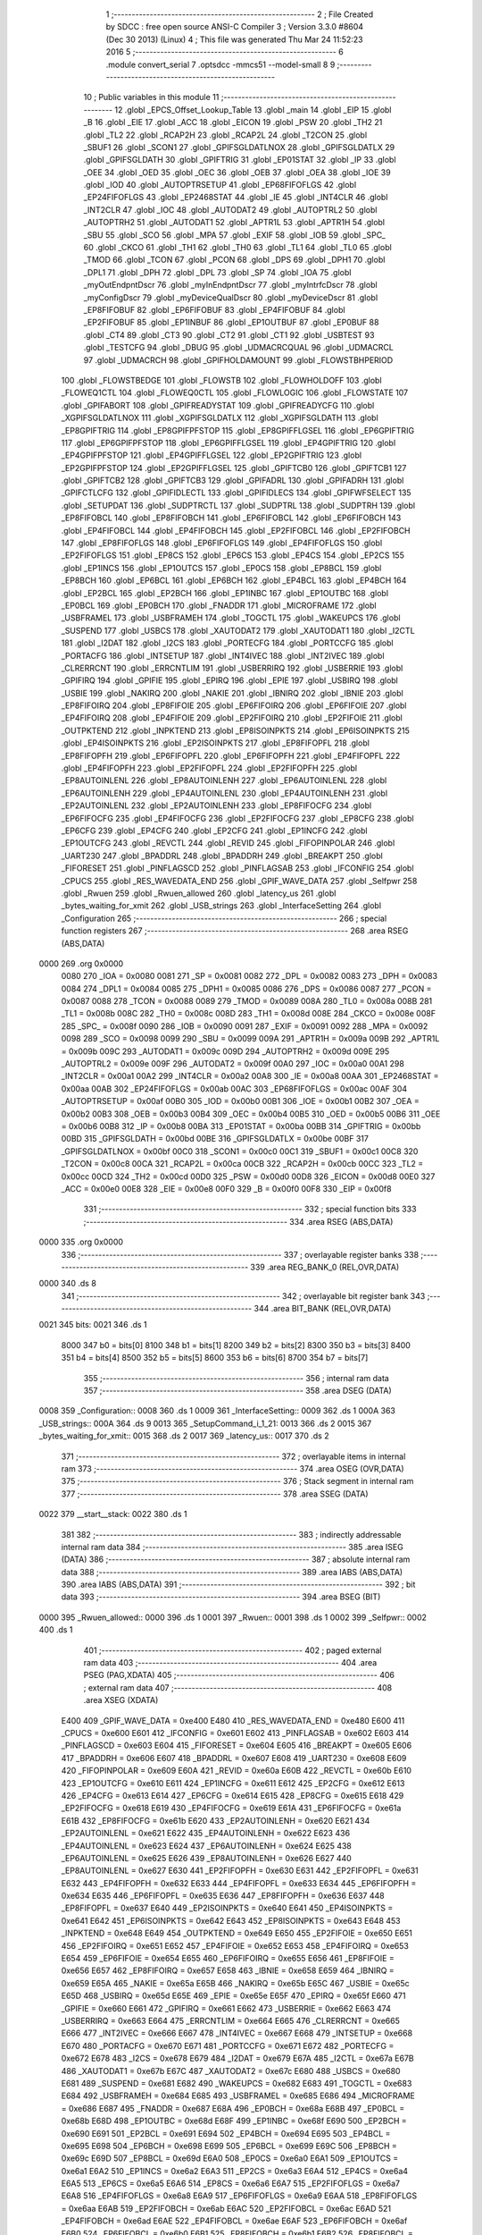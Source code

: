                               1 ;--------------------------------------------------------
                              2 ; File Created by SDCC : free open source ANSI-C Compiler
                              3 ; Version 3.3.0 #8604 (Dec 30 2013) (Linux)
                              4 ; This file was generated Thu Mar 24 11:52:23 2016
                              5 ;--------------------------------------------------------
                              6 	.module convert_serial
                              7 	.optsdcc -mmcs51 --model-small
                              8 	
                              9 ;--------------------------------------------------------
                             10 ; Public variables in this module
                             11 ;--------------------------------------------------------
                             12 	.globl _EPCS_Offset_Lookup_Table
                             13 	.globl _main
                             14 	.globl _EIP
                             15 	.globl _B
                             16 	.globl _EIE
                             17 	.globl _ACC
                             18 	.globl _EICON
                             19 	.globl _PSW
                             20 	.globl _TH2
                             21 	.globl _TL2
                             22 	.globl _RCAP2H
                             23 	.globl _RCAP2L
                             24 	.globl _T2CON
                             25 	.globl _SBUF1
                             26 	.globl _SCON1
                             27 	.globl _GPIFSGLDATLNOX
                             28 	.globl _GPIFSGLDATLX
                             29 	.globl _GPIFSGLDATH
                             30 	.globl _GPIFTRIG
                             31 	.globl _EP01STAT
                             32 	.globl _IP
                             33 	.globl _OEE
                             34 	.globl _OED
                             35 	.globl _OEC
                             36 	.globl _OEB
                             37 	.globl _OEA
                             38 	.globl _IOE
                             39 	.globl _IOD
                             40 	.globl _AUTOPTRSETUP
                             41 	.globl _EP68FIFOFLGS
                             42 	.globl _EP24FIFOFLGS
                             43 	.globl _EP2468STAT
                             44 	.globl _IE
                             45 	.globl _INT4CLR
                             46 	.globl _INT2CLR
                             47 	.globl _IOC
                             48 	.globl _AUTODAT2
                             49 	.globl _AUTOPTRL2
                             50 	.globl _AUTOPTRH2
                             51 	.globl _AUTODAT1
                             52 	.globl _APTR1L
                             53 	.globl _APTR1H
                             54 	.globl _SBU
                             55 	.globl _SCO
                             56 	.globl _MPA
                             57 	.globl _EXIF
                             58 	.globl _IOB
                             59 	.globl _SPC_
                             60 	.globl _CKCO
                             61 	.globl _TH1
                             62 	.globl _TH0
                             63 	.globl _TL1
                             64 	.globl _TL0
                             65 	.globl _TMOD
                             66 	.globl _TCON
                             67 	.globl _PCON
                             68 	.globl _DPS
                             69 	.globl _DPH1
                             70 	.globl _DPL1
                             71 	.globl _DPH
                             72 	.globl _DPL
                             73 	.globl _SP
                             74 	.globl _IOA
                             75 	.globl _myOutEndpntDscr
                             76 	.globl _myInEndpntDscr
                             77 	.globl _myIntrfcDscr
                             78 	.globl _myConfigDscr
                             79 	.globl _myDeviceQualDscr
                             80 	.globl _myDeviceDscr
                             81 	.globl _EP8FIFOBUF
                             82 	.globl _EP6FIFOBUF
                             83 	.globl _EP4FIFOBUF
                             84 	.globl _EP2FIFOBUF
                             85 	.globl _EP1INBUF
                             86 	.globl _EP1OUTBUF
                             87 	.globl _EP0BUF
                             88 	.globl _CT4
                             89 	.globl _CT3
                             90 	.globl _CT2
                             91 	.globl _CT1
                             92 	.globl _USBTEST
                             93 	.globl _TESTCFG
                             94 	.globl _DBUG
                             95 	.globl _UDMACRCQUAL
                             96 	.globl _UDMACRCL
                             97 	.globl _UDMACRCH
                             98 	.globl _GPIFHOLDAMOUNT
                             99 	.globl _FLOWSTBHPERIOD
                            100 	.globl _FLOWSTBEDGE
                            101 	.globl _FLOWSTB
                            102 	.globl _FLOWHOLDOFF
                            103 	.globl _FLOWEQ1CTL
                            104 	.globl _FLOWEQ0CTL
                            105 	.globl _FLOWLOGIC
                            106 	.globl _FLOWSTATE
                            107 	.globl _GPIFABORT
                            108 	.globl _GPIFREADYSTAT
                            109 	.globl _GPIFREADYCFG
                            110 	.globl _XGPIFSGLDATLNOX
                            111 	.globl _XGPIFSGLDATLX
                            112 	.globl _XGPIFSGLDATH
                            113 	.globl _EP8GPIFTRIG
                            114 	.globl _EP8GPIFPFSTOP
                            115 	.globl _EP8GPIFFLGSEL
                            116 	.globl _EP6GPIFTRIG
                            117 	.globl _EP6GPIFPFSTOP
                            118 	.globl _EP6GPIFFLGSEL
                            119 	.globl _EP4GPIFTRIG
                            120 	.globl _EP4GPIFPFSTOP
                            121 	.globl _EP4GPIFFLGSEL
                            122 	.globl _EP2GPIFTRIG
                            123 	.globl _EP2GPIFPFSTOP
                            124 	.globl _EP2GPIFFLGSEL
                            125 	.globl _GPIFTCB0
                            126 	.globl _GPIFTCB1
                            127 	.globl _GPIFTCB2
                            128 	.globl _GPIFTCB3
                            129 	.globl _GPIFADRL
                            130 	.globl _GPIFADRH
                            131 	.globl _GPIFCTLCFG
                            132 	.globl _GPIFIDLECTL
                            133 	.globl _GPIFIDLECS
                            134 	.globl _GPIFWFSELECT
                            135 	.globl _SETUPDAT
                            136 	.globl _SUDPTRCTL
                            137 	.globl _SUDPTRL
                            138 	.globl _SUDPTRH
                            139 	.globl _EP8FIFOBCL
                            140 	.globl _EP8FIFOBCH
                            141 	.globl _EP6FIFOBCL
                            142 	.globl _EP6FIFOBCH
                            143 	.globl _EP4FIFOBCL
                            144 	.globl _EP4FIFOBCH
                            145 	.globl _EP2FIFOBCL
                            146 	.globl _EP2FIFOBCH
                            147 	.globl _EP8FIFOFLGS
                            148 	.globl _EP6FIFOFLGS
                            149 	.globl _EP4FIFOFLGS
                            150 	.globl _EP2FIFOFLGS
                            151 	.globl _EP8CS
                            152 	.globl _EP6CS
                            153 	.globl _EP4CS
                            154 	.globl _EP2CS
                            155 	.globl _EP1INCS
                            156 	.globl _EP1OUTCS
                            157 	.globl _EP0CS
                            158 	.globl _EP8BCL
                            159 	.globl _EP8BCH
                            160 	.globl _EP6BCL
                            161 	.globl _EP6BCH
                            162 	.globl _EP4BCL
                            163 	.globl _EP4BCH
                            164 	.globl _EP2BCL
                            165 	.globl _EP2BCH
                            166 	.globl _EP1INBC
                            167 	.globl _EP1OUTBC
                            168 	.globl _EP0BCL
                            169 	.globl _EP0BCH
                            170 	.globl _FNADDR
                            171 	.globl _MICROFRAME
                            172 	.globl _USBFRAMEL
                            173 	.globl _USBFRAMEH
                            174 	.globl _TOGCTL
                            175 	.globl _WAKEUPCS
                            176 	.globl _SUSPEND
                            177 	.globl _USBCS
                            178 	.globl _XAUTODAT2
                            179 	.globl _XAUTODAT1
                            180 	.globl _I2CTL
                            181 	.globl _I2DAT
                            182 	.globl _I2CS
                            183 	.globl _PORTECFG
                            184 	.globl _PORTCCFG
                            185 	.globl _PORTACFG
                            186 	.globl _INTSETUP
                            187 	.globl _INT4IVEC
                            188 	.globl _INT2IVEC
                            189 	.globl _CLRERRCNT
                            190 	.globl _ERRCNTLIM
                            191 	.globl _USBERRIRQ
                            192 	.globl _USBERRIE
                            193 	.globl _GPIFIRQ
                            194 	.globl _GPIFIE
                            195 	.globl _EPIRQ
                            196 	.globl _EPIE
                            197 	.globl _USBIRQ
                            198 	.globl _USBIE
                            199 	.globl _NAKIRQ
                            200 	.globl _NAKIE
                            201 	.globl _IBNIRQ
                            202 	.globl _IBNIE
                            203 	.globl _EP8FIFOIRQ
                            204 	.globl _EP8FIFOIE
                            205 	.globl _EP6FIFOIRQ
                            206 	.globl _EP6FIFOIE
                            207 	.globl _EP4FIFOIRQ
                            208 	.globl _EP4FIFOIE
                            209 	.globl _EP2FIFOIRQ
                            210 	.globl _EP2FIFOIE
                            211 	.globl _OUTPKTEND
                            212 	.globl _INPKTEND
                            213 	.globl _EP8ISOINPKTS
                            214 	.globl _EP6ISOINPKTS
                            215 	.globl _EP4ISOINPKTS
                            216 	.globl _EP2ISOINPKTS
                            217 	.globl _EP8FIFOPFL
                            218 	.globl _EP8FIFOPFH
                            219 	.globl _EP6FIFOPFL
                            220 	.globl _EP6FIFOPFH
                            221 	.globl _EP4FIFOPFL
                            222 	.globl _EP4FIFOPFH
                            223 	.globl _EP2FIFOPFL
                            224 	.globl _EP2FIFOPFH
                            225 	.globl _EP8AUTOINLENL
                            226 	.globl _EP8AUTOINLENH
                            227 	.globl _EP6AUTOINLENL
                            228 	.globl _EP6AUTOINLENH
                            229 	.globl _EP4AUTOINLENL
                            230 	.globl _EP4AUTOINLENH
                            231 	.globl _EP2AUTOINLENL
                            232 	.globl _EP2AUTOINLENH
                            233 	.globl _EP8FIFOCFG
                            234 	.globl _EP6FIFOCFG
                            235 	.globl _EP4FIFOCFG
                            236 	.globl _EP2FIFOCFG
                            237 	.globl _EP8CFG
                            238 	.globl _EP6CFG
                            239 	.globl _EP4CFG
                            240 	.globl _EP2CFG
                            241 	.globl _EP1INCFG
                            242 	.globl _EP1OUTCFG
                            243 	.globl _REVCTL
                            244 	.globl _REVID
                            245 	.globl _FIFOPINPOLAR
                            246 	.globl _UART230
                            247 	.globl _BPADDRL
                            248 	.globl _BPADDRH
                            249 	.globl _BREAKPT
                            250 	.globl _FIFORESET
                            251 	.globl _PINFLAGSCD
                            252 	.globl _PINFLAGSAB
                            253 	.globl _IFCONFIG
                            254 	.globl _CPUCS
                            255 	.globl _RES_WAVEDATA_END
                            256 	.globl _GPIF_WAVE_DATA
                            257 	.globl _Selfpwr
                            258 	.globl _Rwuen
                            259 	.globl _Rwuen_allowed
                            260 	.globl _latency_us
                            261 	.globl _bytes_waiting_for_xmit
                            262 	.globl _USB_strings
                            263 	.globl _InterfaceSetting
                            264 	.globl _Configuration
                            265 ;--------------------------------------------------------
                            266 ; special function registers
                            267 ;--------------------------------------------------------
                            268 	.area RSEG    (ABS,DATA)
   0000                     269 	.org 0x0000
                     0080   270 _IOA	=	0x0080
                     0081   271 _SP	=	0x0081
                     0082   272 _DPL	=	0x0082
                     0083   273 _DPH	=	0x0083
                     0084   274 _DPL1	=	0x0084
                     0085   275 _DPH1	=	0x0085
                     0086   276 _DPS	=	0x0086
                     0087   277 _PCON	=	0x0087
                     0088   278 _TCON	=	0x0088
                     0089   279 _TMOD	=	0x0089
                     008A   280 _TL0	=	0x008a
                     008B   281 _TL1	=	0x008b
                     008C   282 _TH0	=	0x008c
                     008D   283 _TH1	=	0x008d
                     008E   284 _CKCO	=	0x008e
                     008F   285 _SPC_	=	0x008f
                     0090   286 _IOB	=	0x0090
                     0091   287 _EXIF	=	0x0091
                     0092   288 _MPA	=	0x0092
                     0098   289 _SCO	=	0x0098
                     0099   290 _SBU	=	0x0099
                     009A   291 _APTR1H	=	0x009a
                     009B   292 _APTR1L	=	0x009b
                     009C   293 _AUTODAT1	=	0x009c
                     009D   294 _AUTOPTRH2	=	0x009d
                     009E   295 _AUTOPTRL2	=	0x009e
                     009F   296 _AUTODAT2	=	0x009f
                     00A0   297 _IOC	=	0x00a0
                     00A1   298 _INT2CLR	=	0x00a1
                     00A2   299 _INT4CLR	=	0x00a2
                     00A8   300 _IE	=	0x00a8
                     00AA   301 _EP2468STAT	=	0x00aa
                     00AB   302 _EP24FIFOFLGS	=	0x00ab
                     00AC   303 _EP68FIFOFLGS	=	0x00ac
                     00AF   304 _AUTOPTRSETUP	=	0x00af
                     00B0   305 _IOD	=	0x00b0
                     00B1   306 _IOE	=	0x00b1
                     00B2   307 _OEA	=	0x00b2
                     00B3   308 _OEB	=	0x00b3
                     00B4   309 _OEC	=	0x00b4
                     00B5   310 _OED	=	0x00b5
                     00B6   311 _OEE	=	0x00b6
                     00B8   312 _IP	=	0x00b8
                     00BA   313 _EP01STAT	=	0x00ba
                     00BB   314 _GPIFTRIG	=	0x00bb
                     00BD   315 _GPIFSGLDATH	=	0x00bd
                     00BE   316 _GPIFSGLDATLX	=	0x00be
                     00BF   317 _GPIFSGLDATLNOX	=	0x00bf
                     00C0   318 _SCON1	=	0x00c0
                     00C1   319 _SBUF1	=	0x00c1
                     00C8   320 _T2CON	=	0x00c8
                     00CA   321 _RCAP2L	=	0x00ca
                     00CB   322 _RCAP2H	=	0x00cb
                     00CC   323 _TL2	=	0x00cc
                     00CD   324 _TH2	=	0x00cd
                     00D0   325 _PSW	=	0x00d0
                     00D8   326 _EICON	=	0x00d8
                     00E0   327 _ACC	=	0x00e0
                     00E8   328 _EIE	=	0x00e8
                     00F0   329 _B	=	0x00f0
                     00F8   330 _EIP	=	0x00f8
                            331 ;--------------------------------------------------------
                            332 ; special function bits
                            333 ;--------------------------------------------------------
                            334 	.area RSEG    (ABS,DATA)
   0000                     335 	.org 0x0000
                            336 ;--------------------------------------------------------
                            337 ; overlayable register banks
                            338 ;--------------------------------------------------------
                            339 	.area REG_BANK_0	(REL,OVR,DATA)
   0000                     340 	.ds 8
                            341 ;--------------------------------------------------------
                            342 ; overlayable bit register bank
                            343 ;--------------------------------------------------------
                            344 	.area BIT_BANK	(REL,OVR,DATA)
   0021                     345 bits:
   0021                     346 	.ds 1
                     8000   347 	b0 = bits[0]
                     8100   348 	b1 = bits[1]
                     8200   349 	b2 = bits[2]
                     8300   350 	b3 = bits[3]
                     8400   351 	b4 = bits[4]
                     8500   352 	b5 = bits[5]
                     8600   353 	b6 = bits[6]
                     8700   354 	b7 = bits[7]
                            355 ;--------------------------------------------------------
                            356 ; internal ram data
                            357 ;--------------------------------------------------------
                            358 	.area DSEG    (DATA)
   0008                     359 _Configuration::
   0008                     360 	.ds 1
   0009                     361 _InterfaceSetting::
   0009                     362 	.ds 1
   000A                     363 _USB_strings::
   000A                     364 	.ds 9
   0013                     365 _SetupCommand_i_1_21:
   0013                     366 	.ds 2
   0015                     367 _bytes_waiting_for_xmit::
   0015                     368 	.ds 2
   0017                     369 _latency_us::
   0017                     370 	.ds 2
                            371 ;--------------------------------------------------------
                            372 ; overlayable items in internal ram 
                            373 ;--------------------------------------------------------
                            374 	.area	OSEG    (OVR,DATA)
                            375 ;--------------------------------------------------------
                            376 ; Stack segment in internal ram 
                            377 ;--------------------------------------------------------
                            378 	.area	SSEG	(DATA)
   0022                     379 __start__stack:
   0022                     380 	.ds	1
                            381 
                            382 ;--------------------------------------------------------
                            383 ; indirectly addressable internal ram data
                            384 ;--------------------------------------------------------
                            385 	.area ISEG    (DATA)
                            386 ;--------------------------------------------------------
                            387 ; absolute internal ram data
                            388 ;--------------------------------------------------------
                            389 	.area IABS    (ABS,DATA)
                            390 	.area IABS    (ABS,DATA)
                            391 ;--------------------------------------------------------
                            392 ; bit data
                            393 ;--------------------------------------------------------
                            394 	.area BSEG    (BIT)
   0000                     395 _Rwuen_allowed::
   0000                     396 	.ds 1
   0001                     397 _Rwuen::
   0001                     398 	.ds 1
   0002                     399 _Selfpwr::
   0002                     400 	.ds 1
                            401 ;--------------------------------------------------------
                            402 ; paged external ram data
                            403 ;--------------------------------------------------------
                            404 	.area PSEG    (PAG,XDATA)
                            405 ;--------------------------------------------------------
                            406 ; external ram data
                            407 ;--------------------------------------------------------
                            408 	.area XSEG    (XDATA)
                     E400   409 _GPIF_WAVE_DATA	=	0xe400
                     E480   410 _RES_WAVEDATA_END	=	0xe480
                     E600   411 _CPUCS	=	0xe600
                     E601   412 _IFCONFIG	=	0xe601
                     E602   413 _PINFLAGSAB	=	0xe602
                     E603   414 _PINFLAGSCD	=	0xe603
                     E604   415 _FIFORESET	=	0xe604
                     E605   416 _BREAKPT	=	0xe605
                     E606   417 _BPADDRH	=	0xe606
                     E607   418 _BPADDRL	=	0xe607
                     E608   419 _UART230	=	0xe608
                     E609   420 _FIFOPINPOLAR	=	0xe609
                     E60A   421 _REVID	=	0xe60a
                     E60B   422 _REVCTL	=	0xe60b
                     E610   423 _EP1OUTCFG	=	0xe610
                     E611   424 _EP1INCFG	=	0xe611
                     E612   425 _EP2CFG	=	0xe612
                     E613   426 _EP4CFG	=	0xe613
                     E614   427 _EP6CFG	=	0xe614
                     E615   428 _EP8CFG	=	0xe615
                     E618   429 _EP2FIFOCFG	=	0xe618
                     E619   430 _EP4FIFOCFG	=	0xe619
                     E61A   431 _EP6FIFOCFG	=	0xe61a
                     E61B   432 _EP8FIFOCFG	=	0xe61b
                     E620   433 _EP2AUTOINLENH	=	0xe620
                     E621   434 _EP2AUTOINLENL	=	0xe621
                     E622   435 _EP4AUTOINLENH	=	0xe622
                     E623   436 _EP4AUTOINLENL	=	0xe623
                     E624   437 _EP6AUTOINLENH	=	0xe624
                     E625   438 _EP6AUTOINLENL	=	0xe625
                     E626   439 _EP8AUTOINLENH	=	0xe626
                     E627   440 _EP8AUTOINLENL	=	0xe627
                     E630   441 _EP2FIFOPFH	=	0xe630
                     E631   442 _EP2FIFOPFL	=	0xe631
                     E632   443 _EP4FIFOPFH	=	0xe632
                     E633   444 _EP4FIFOPFL	=	0xe633
                     E634   445 _EP6FIFOPFH	=	0xe634
                     E635   446 _EP6FIFOPFL	=	0xe635
                     E636   447 _EP8FIFOPFH	=	0xe636
                     E637   448 _EP8FIFOPFL	=	0xe637
                     E640   449 _EP2ISOINPKTS	=	0xe640
                     E641   450 _EP4ISOINPKTS	=	0xe641
                     E642   451 _EP6ISOINPKTS	=	0xe642
                     E643   452 _EP8ISOINPKTS	=	0xe643
                     E648   453 _INPKTEND	=	0xe648
                     E649   454 _OUTPKTEND	=	0xe649
                     E650   455 _EP2FIFOIE	=	0xe650
                     E651   456 _EP2FIFOIRQ	=	0xe651
                     E652   457 _EP4FIFOIE	=	0xe652
                     E653   458 _EP4FIFOIRQ	=	0xe653
                     E654   459 _EP6FIFOIE	=	0xe654
                     E655   460 _EP6FIFOIRQ	=	0xe655
                     E656   461 _EP8FIFOIE	=	0xe656
                     E657   462 _EP8FIFOIRQ	=	0xe657
                     E658   463 _IBNIE	=	0xe658
                     E659   464 _IBNIRQ	=	0xe659
                     E65A   465 _NAKIE	=	0xe65a
                     E65B   466 _NAKIRQ	=	0xe65b
                     E65C   467 _USBIE	=	0xe65c
                     E65D   468 _USBIRQ	=	0xe65d
                     E65E   469 _EPIE	=	0xe65e
                     E65F   470 _EPIRQ	=	0xe65f
                     E660   471 _GPIFIE	=	0xe660
                     E661   472 _GPIFIRQ	=	0xe661
                     E662   473 _USBERRIE	=	0xe662
                     E663   474 _USBERRIRQ	=	0xe663
                     E664   475 _ERRCNTLIM	=	0xe664
                     E665   476 _CLRERRCNT	=	0xe665
                     E666   477 _INT2IVEC	=	0xe666
                     E667   478 _INT4IVEC	=	0xe667
                     E668   479 _INTSETUP	=	0xe668
                     E670   480 _PORTACFG	=	0xe670
                     E671   481 _PORTCCFG	=	0xe671
                     E672   482 _PORTECFG	=	0xe672
                     E678   483 _I2CS	=	0xe678
                     E679   484 _I2DAT	=	0xe679
                     E67A   485 _I2CTL	=	0xe67a
                     E67B   486 _XAUTODAT1	=	0xe67b
                     E67C   487 _XAUTODAT2	=	0xe67c
                     E680   488 _USBCS	=	0xe680
                     E681   489 _SUSPEND	=	0xe681
                     E682   490 _WAKEUPCS	=	0xe682
                     E683   491 _TOGCTL	=	0xe683
                     E684   492 _USBFRAMEH	=	0xe684
                     E685   493 _USBFRAMEL	=	0xe685
                     E686   494 _MICROFRAME	=	0xe686
                     E687   495 _FNADDR	=	0xe687
                     E68A   496 _EP0BCH	=	0xe68a
                     E68B   497 _EP0BCL	=	0xe68b
                     E68D   498 _EP1OUTBC	=	0xe68d
                     E68F   499 _EP1INBC	=	0xe68f
                     E690   500 _EP2BCH	=	0xe690
                     E691   501 _EP2BCL	=	0xe691
                     E694   502 _EP4BCH	=	0xe694
                     E695   503 _EP4BCL	=	0xe695
                     E698   504 _EP6BCH	=	0xe698
                     E699   505 _EP6BCL	=	0xe699
                     E69C   506 _EP8BCH	=	0xe69c
                     E69D   507 _EP8BCL	=	0xe69d
                     E6A0   508 _EP0CS	=	0xe6a0
                     E6A1   509 _EP1OUTCS	=	0xe6a1
                     E6A2   510 _EP1INCS	=	0xe6a2
                     E6A3   511 _EP2CS	=	0xe6a3
                     E6A4   512 _EP4CS	=	0xe6a4
                     E6A5   513 _EP6CS	=	0xe6a5
                     E6A6   514 _EP8CS	=	0xe6a6
                     E6A7   515 _EP2FIFOFLGS	=	0xe6a7
                     E6A8   516 _EP4FIFOFLGS	=	0xe6a8
                     E6A9   517 _EP6FIFOFLGS	=	0xe6a9
                     E6AA   518 _EP8FIFOFLGS	=	0xe6aa
                     E6AB   519 _EP2FIFOBCH	=	0xe6ab
                     E6AC   520 _EP2FIFOBCL	=	0xe6ac
                     E6AD   521 _EP4FIFOBCH	=	0xe6ad
                     E6AE   522 _EP4FIFOBCL	=	0xe6ae
                     E6AF   523 _EP6FIFOBCH	=	0xe6af
                     E6B0   524 _EP6FIFOBCL	=	0xe6b0
                     E6B1   525 _EP8FIFOBCH	=	0xe6b1
                     E6B2   526 _EP8FIFOBCL	=	0xe6b2
                     E6B3   527 _SUDPTRH	=	0xe6b3
                     E6B4   528 _SUDPTRL	=	0xe6b4
                     E6B5   529 _SUDPTRCTL	=	0xe6b5
                     E6B8   530 _SETUPDAT	=	0xe6b8
                     E6C0   531 _GPIFWFSELECT	=	0xe6c0
                     E6C1   532 _GPIFIDLECS	=	0xe6c1
                     E6C2   533 _GPIFIDLECTL	=	0xe6c2
                     E6C3   534 _GPIFCTLCFG	=	0xe6c3
                     E6C4   535 _GPIFADRH	=	0xe6c4
                     E6C5   536 _GPIFADRL	=	0xe6c5
                     E6CE   537 _GPIFTCB3	=	0xe6ce
                     E6CF   538 _GPIFTCB2	=	0xe6cf
                     E6D0   539 _GPIFTCB1	=	0xe6d0
                     E6D1   540 _GPIFTCB0	=	0xe6d1
                     E6D2   541 _EP2GPIFFLGSEL	=	0xe6d2
                     E6D3   542 _EP2GPIFPFSTOP	=	0xe6d3
                     E6D4   543 _EP2GPIFTRIG	=	0xe6d4
                     E6DA   544 _EP4GPIFFLGSEL	=	0xe6da
                     E6DB   545 _EP4GPIFPFSTOP	=	0xe6db
                     E6DC   546 _EP4GPIFTRIG	=	0xe6dc
                     E6E2   547 _EP6GPIFFLGSEL	=	0xe6e2
                     E6E3   548 _EP6GPIFPFSTOP	=	0xe6e3
                     E6E4   549 _EP6GPIFTRIG	=	0xe6e4
                     E6EA   550 _EP8GPIFFLGSEL	=	0xe6ea
                     E6EB   551 _EP8GPIFPFSTOP	=	0xe6eb
                     E6EC   552 _EP8GPIFTRIG	=	0xe6ec
                     E6F0   553 _XGPIFSGLDATH	=	0xe6f0
                     E6F1   554 _XGPIFSGLDATLX	=	0xe6f1
                     E6F2   555 _XGPIFSGLDATLNOX	=	0xe6f2
                     E6F3   556 _GPIFREADYCFG	=	0xe6f3
                     E6F4   557 _GPIFREADYSTAT	=	0xe6f4
                     E6F5   558 _GPIFABORT	=	0xe6f5
                     E6C6   559 _FLOWSTATE	=	0xe6c6
                     E6C7   560 _FLOWLOGIC	=	0xe6c7
                     E6C8   561 _FLOWEQ0CTL	=	0xe6c8
                     E6C9   562 _FLOWEQ1CTL	=	0xe6c9
                     E6CA   563 _FLOWHOLDOFF	=	0xe6ca
                     E6CB   564 _FLOWSTB	=	0xe6cb
                     E6CC   565 _FLOWSTBEDGE	=	0xe6cc
                     E6CD   566 _FLOWSTBHPERIOD	=	0xe6cd
                     E60C   567 _GPIFHOLDAMOUNT	=	0xe60c
                     E67D   568 _UDMACRCH	=	0xe67d
                     E67E   569 _UDMACRCL	=	0xe67e
                     E67F   570 _UDMACRCQUAL	=	0xe67f
                     E6F8   571 _DBUG	=	0xe6f8
                     E6F9   572 _TESTCFG	=	0xe6f9
                     E6FA   573 _USBTEST	=	0xe6fa
                     E6FB   574 _CT1	=	0xe6fb
                     E6FC   575 _CT2	=	0xe6fc
                     E6FD   576 _CT3	=	0xe6fd
                     E6FE   577 _CT4	=	0xe6fe
                     E740   578 _EP0BUF	=	0xe740
                     E780   579 _EP1OUTBUF	=	0xe780
                     E7C0   580 _EP1INBUF	=	0xe7c0
                     F000   581 _EP2FIFOBUF	=	0xf000
                     F400   582 _EP4FIFOBUF	=	0xf400
                     F800   583 _EP6FIFOBUF	=	0xf800
                     FC00   584 _EP8FIFOBUF	=	0xfc00
                            585 ;--------------------------------------------------------
                            586 ; absolute external ram data
                            587 ;--------------------------------------------------------
                            588 	.area XABS    (ABS,XDATA)
   3D00                     589 	.org 0x3D00
   3D00                     590 _myDeviceDscr::
   3D00                     591 	.ds 18
   3D20                     592 	.org 0x3D20
   3D20                     593 _myDeviceQualDscr::
   3D20                     594 	.ds 10
   3D30                     595 	.org 0x3D30
   3D30                     596 _myConfigDscr::
   3D30                     597 	.ds 9
   3D39                     598 	.org 0x3D39
   3D39                     599 _myIntrfcDscr::
   3D39                     600 	.ds 9
   3D42                     601 	.org 0x3D42
   3D42                     602 _myInEndpntDscr::
   3D42                     603 	.ds 7
   3D49                     604 	.org 0x3D49
   3D49                     605 _myOutEndpntDscr::
   3D49                     606 	.ds 7
                            607 ;--------------------------------------------------------
                            608 ; external initialized ram data
                            609 ;--------------------------------------------------------
                            610 	.area XISEG   (XDATA)
                            611 	.area HOME    (CODE)
                            612 	.area GSINIT0 (CODE)
                            613 	.area GSINIT1 (CODE)
                            614 	.area GSINIT2 (CODE)
                            615 	.area GSINIT3 (CODE)
                            616 	.area GSINIT4 (CODE)
                            617 	.area GSINIT5 (CODE)
                            618 	.area GSINIT  (CODE)
                            619 	.area GSFINAL (CODE)
                            620 	.area CSEG    (CODE)
                            621 ;--------------------------------------------------------
                            622 ; interrupt vector 
                            623 ;--------------------------------------------------------
                            624 	.area HOME    (CODE)
   0000                     625 __interrupt_vect:
   0000 02 00 77      [24]  626 	ljmp	__sdcc_gsinit_startup
   0003 32            [24]  627 	reti
   0004                     628 	.ds	7
   000B 32            [24]  629 	reti
   000C                     630 	.ds	7
   0013 32            [24]  631 	reti
   0014                     632 	.ds	7
   001B 32            [24]  633 	reti
   001C                     634 	.ds	7
   0023 32            [24]  635 	reti
   0024                     636 	.ds	7
   002B 32            [24]  637 	reti
   002C                     638 	.ds	7
   0033 32            [24]  639 	reti
   0034                     640 	.ds	7
   003B 32            [24]  641 	reti
   003C                     642 	.ds	7
   0043 02 07 1B      [24]  643 	ljmp	_USB_isr
                            644 ;--------------------------------------------------------
                            645 ; global & static initialisations
                            646 ;--------------------------------------------------------
                            647 	.area HOME    (CODE)
                            648 	.area GSINIT  (CODE)
                            649 	.area GSFINAL (CODE)
                            650 	.area GSINIT  (CODE)
                            651 	.globl __sdcc_gsinit_startup
                            652 	.globl __sdcc_program_startup
                            653 	.globl __start__stack
                            654 	.globl __mcs51_genXINIT
                            655 	.globl __mcs51_genXRAMCLEAR
                            656 	.globl __mcs51_genRAMCLEAR
                            657 ;	convert_serial.c:116: char * USB_strings[] = { "EN", "freesoft.org", "FX2 case converter" };
   00D0 75 0A 13      [24]  658 	mov	(_USB_strings + 0),#__str_0
   00D3 75 0B 09      [24]  659 	mov	(_USB_strings + 1),#(__str_0 >> 8)
   00D6 75 0C 80      [24]  660 	mov	(_USB_strings + 2),#0x80
   00D9 75 0D 16      [24]  661 	mov	((_USB_strings + 0x0003) + 0),#__str_1
   00DC 75 0E 09      [24]  662 	mov	((_USB_strings + 0x0003) + 1),#(__str_1 >> 8)
   00DF 75 0F 80      [24]  663 	mov	((_USB_strings + 0x0003) + 2),#0x80
   00E2 75 10 23      [24]  664 	mov	((_USB_strings + 0x0006) + 0),#__str_2
   00E5 75 11 09      [24]  665 	mov	((_USB_strings + 0x0006) + 1),#(__str_2 >> 8)
   00E8 75 12 80      [24]  666 	mov	((_USB_strings + 0x0006) + 2),#0x80
                            667 ;	convert_serial.c:497: unsigned int bytes_waiting_for_xmit = 0;
   00EB E4            [12]  668 	clr	a
   00EC F5 15         [12]  669 	mov	_bytes_waiting_for_xmit,a
   00EE F5 16         [12]  670 	mov	(_bytes_waiting_for_xmit + 1),a
                            671 ;	convert_serial.c:498: unsigned int latency_us = 40000;
   00F0 75 17 40      [24]  672 	mov	_latency_us,#0x40
   00F3 75 18 9C      [24]  673 	mov	(_latency_us + 1),#0x9C
                            674 ;	convert_serial.c:47: BOOL Rwuen_allowed = FALSE;	// Allow remote wakeup to be enabled
   00F6 C2 00         [12]  675 	clr	_Rwuen_allowed
                            676 ;	convert_serial.c:48: BOOL Rwuen = FALSE;		// Remote wakeup enable
   00F8 C2 01         [12]  677 	clr	_Rwuen
                            678 ;	convert_serial.c:49: BOOL Selfpwr = FALSE;		// Device is (not) self-powered
   00FA C2 02         [12]  679 	clr	_Selfpwr
                            680 ;	convert_serial.c:134: DEVICEDSCR xdata at 0x3d00 myDeviceDscr = {
   00FC 90 3D 00      [24]  681 	mov	dptr,#_myDeviceDscr
   00FF 74 12         [12]  682 	mov	a,#0x12
   0101 F0            [24]  683 	movx	@dptr,a
   0102 90 3D 01      [24]  684 	mov	dptr,#(_myDeviceDscr + 0x0001)
   0105 74 01         [12]  685 	mov	a,#0x01
   0107 F0            [24]  686 	movx	@dptr,a
   0108 90 3D 02      [24]  687 	mov	dptr,#(_myDeviceDscr + 0x0002)
   010B E4            [12]  688 	clr	a
   010C F0            [24]  689 	movx	@dptr,a
   010D 74 02         [12]  690 	mov	a,#0x02
   010F A3            [24]  691 	inc	dptr
   0110 F0            [24]  692 	movx	@dptr,a
   0111 90 3D 04      [24]  693 	mov	dptr,#(_myDeviceDscr + 0x0004)
   0114 E4            [12]  694 	clr	a
   0115 F0            [24]  695 	movx	@dptr,a
   0116 90 3D 05      [24]  696 	mov	dptr,#(_myDeviceDscr + 0x0005)
   0119 F0            [24]  697 	movx	@dptr,a
   011A 90 3D 06      [24]  698 	mov	dptr,#(_myDeviceDscr + 0x0006)
   011D F0            [24]  699 	movx	@dptr,a
   011E 90 3D 07      [24]  700 	mov	dptr,#(_myDeviceDscr + 0x0007)
   0121 74 40         [12]  701 	mov	a,#0x40
   0123 F0            [24]  702 	movx	@dptr,a
   0124 90 3D 08      [24]  703 	mov	dptr,#(_myDeviceDscr + 0x0008)
   0127 74 03         [12]  704 	mov	a,#0x03
   0129 F0            [24]  705 	movx	@dptr,a
   012A 74 04         [12]  706 	mov	a,#0x04
   012C A3            [24]  707 	inc	dptr
   012D F0            [24]  708 	movx	@dptr,a
   012E 90 3D 0A      [24]  709 	mov	dptr,#(_myDeviceDscr + 0x000a)
   0131 74 72         [12]  710 	mov	a,#0x72
   0133 F0            [24]  711 	movx	@dptr,a
   0134 74 83         [12]  712 	mov	a,#0x83
   0136 A3            [24]  713 	inc	dptr
   0137 F0            [24]  714 	movx	@dptr,a
   0138 90 3D 0C      [24]  715 	mov	dptr,#(_myDeviceDscr + 0x000c)
   013B E4            [12]  716 	clr	a
   013C F0            [24]  717 	movx	@dptr,a
   013D 74 01         [12]  718 	mov	a,#0x01
   013F A3            [24]  719 	inc	dptr
   0140 F0            [24]  720 	movx	@dptr,a
   0141 90 3D 0E      [24]  721 	mov	dptr,#(_myDeviceDscr + 0x000e)
   0144 74 01         [12]  722 	mov	a,#0x01
   0146 F0            [24]  723 	movx	@dptr,a
   0147 90 3D 0F      [24]  724 	mov	dptr,#(_myDeviceDscr + 0x000f)
   014A 74 02         [12]  725 	mov	a,#0x02
   014C F0            [24]  726 	movx	@dptr,a
   014D 90 3D 10      [24]  727 	mov	dptr,#(_myDeviceDscr + 0x0010)
   0150 E4            [12]  728 	clr	a
   0151 F0            [24]  729 	movx	@dptr,a
   0152 90 3D 11      [24]  730 	mov	dptr,#(_myDeviceDscr + 0x0011)
   0155 74 01         [12]  731 	mov	a,#0x01
   0157 F0            [24]  732 	movx	@dptr,a
                            733 ;	convert_serial.c:159: DEVICEQUALDSCR xdata at 0x3d20 myDeviceQualDscr = {
   0158 90 3D 20      [24]  734 	mov	dptr,#_myDeviceQualDscr
   015B 74 0A         [12]  735 	mov	a,#0x0A
   015D F0            [24]  736 	movx	@dptr,a
   015E 90 3D 21      [24]  737 	mov	dptr,#(_myDeviceQualDscr + 0x0001)
   0161 74 06         [12]  738 	mov	a,#0x06
   0163 F0            [24]  739 	movx	@dptr,a
   0164 90 3D 22      [24]  740 	mov	dptr,#(_myDeviceQualDscr + 0x0002)
   0167 E4            [12]  741 	clr	a
   0168 F0            [24]  742 	movx	@dptr,a
   0169 74 02         [12]  743 	mov	a,#0x02
   016B A3            [24]  744 	inc	dptr
   016C F0            [24]  745 	movx	@dptr,a
   016D 90 3D 24      [24]  746 	mov	dptr,#(_myDeviceQualDscr + 0x0004)
   0170 E4            [12]  747 	clr	a
   0171 F0            [24]  748 	movx	@dptr,a
   0172 90 3D 25      [24]  749 	mov	dptr,#(_myDeviceQualDscr + 0x0005)
   0175 F0            [24]  750 	movx	@dptr,a
   0176 90 3D 26      [24]  751 	mov	dptr,#(_myDeviceQualDscr + 0x0006)
   0179 F0            [24]  752 	movx	@dptr,a
   017A 90 3D 27      [24]  753 	mov	dptr,#(_myDeviceQualDscr + 0x0007)
   017D 74 40         [12]  754 	mov	a,#0x40
   017F F0            [24]  755 	movx	@dptr,a
   0180 90 3D 28      [24]  756 	mov	dptr,#(_myDeviceQualDscr + 0x0008)
   0183 74 01         [12]  757 	mov	a,#0x01
   0185 F0            [24]  758 	movx	@dptr,a
                            759 ;	convert_serial.c:177: CONFIGDSCR xdata at 0x3d30 myConfigDscr = {
   0186 90 3D 30      [24]  760 	mov	dptr,#_myConfigDscr
   0189 74 09         [12]  761 	mov	a,#0x09
   018B F0            [24]  762 	movx	@dptr,a
   018C 90 3D 31      [24]  763 	mov	dptr,#(_myConfigDscr + 0x0001)
   018F 74 02         [12]  764 	mov	a,#0x02
   0191 F0            [24]  765 	movx	@dptr,a
   0192 90 3D 32      [24]  766 	mov	dptr,#(_myConfigDscr + 0x0002)
   0195 74 20         [12]  767 	mov	a,#0x20
   0197 F0            [24]  768 	movx	@dptr,a
   0198 E4            [12]  769 	clr	a
   0199 A3            [24]  770 	inc	dptr
   019A F0            [24]  771 	movx	@dptr,a
   019B 90 3D 34      [24]  772 	mov	dptr,#(_myConfigDscr + 0x0004)
   019E 74 01         [12]  773 	mov	a,#0x01
   01A0 F0            [24]  774 	movx	@dptr,a
   01A1 90 3D 35      [24]  775 	mov	dptr,#(_myConfigDscr + 0x0005)
   01A4 74 01         [12]  776 	mov	a,#0x01
   01A6 F0            [24]  777 	movx	@dptr,a
   01A7 90 3D 36      [24]  778 	mov	dptr,#(_myConfigDscr + 0x0006)
   01AA E4            [12]  779 	clr	a
   01AB F0            [24]  780 	movx	@dptr,a
   01AC 90 3D 37      [24]  781 	mov	dptr,#(_myConfigDscr + 0x0007)
   01AF 74 A0         [12]  782 	mov	a,#0xA0
   01B1 F0            [24]  783 	movx	@dptr,a
   01B2 90 3D 38      [24]  784 	mov	dptr,#(_myConfigDscr + 0x0008)
   01B5 74 1E         [12]  785 	mov	a,#0x1E
   01B7 F0            [24]  786 	movx	@dptr,a
                            787 ;	convert_serial.c:188: INTRFCDSCR xdata at 0x3d30+DSCR_OFFSET(0,0) myIntrfcDscr = {
   01B8 90 3D 39      [24]  788 	mov	dptr,#_myIntrfcDscr
   01BB 74 09         [12]  789 	mov	a,#0x09
   01BD F0            [24]  790 	movx	@dptr,a
   01BE 90 3D 3A      [24]  791 	mov	dptr,#(_myIntrfcDscr + 0x0001)
   01C1 74 04         [12]  792 	mov	a,#0x04
   01C3 F0            [24]  793 	movx	@dptr,a
   01C4 90 3D 3B      [24]  794 	mov	dptr,#(_myIntrfcDscr + 0x0002)
   01C7 E4            [12]  795 	clr	a
   01C8 F0            [24]  796 	movx	@dptr,a
   01C9 90 3D 3C      [24]  797 	mov	dptr,#(_myIntrfcDscr + 0x0003)
   01CC F0            [24]  798 	movx	@dptr,a
   01CD 90 3D 3D      [24]  799 	mov	dptr,#(_myIntrfcDscr + 0x0004)
   01D0 74 02         [12]  800 	mov	a,#0x02
   01D2 F0            [24]  801 	movx	@dptr,a
   01D3 90 3D 3E      [24]  802 	mov	dptr,#(_myIntrfcDscr + 0x0005)
   01D6 74 FF         [12]  803 	mov	a,#0xFF
   01D8 F0            [24]  804 	movx	@dptr,a
   01D9 90 3D 3F      [24]  805 	mov	dptr,#(_myIntrfcDscr + 0x0006)
   01DC 74 FF         [12]  806 	mov	a,#0xFF
   01DE F0            [24]  807 	movx	@dptr,a
   01DF 90 3D 40      [24]  808 	mov	dptr,#(_myIntrfcDscr + 0x0007)
   01E2 74 FF         [12]  809 	mov	a,#0xFF
   01E4 F0            [24]  810 	movx	@dptr,a
   01E5 90 3D 41      [24]  811 	mov	dptr,#(_myIntrfcDscr + 0x0008)
   01E8 E4            [12]  812 	clr	a
   01E9 F0            [24]  813 	movx	@dptr,a
                            814 ;	convert_serial.c:200: ENDPNTDSCR xdata at 0x3d30+DSCR_OFFSET(1,0) myInEndpntDscr = {
   01EA 90 3D 42      [24]  815 	mov	dptr,#_myInEndpntDscr
   01ED 74 07         [12]  816 	mov	a,#0x07
   01EF F0            [24]  817 	movx	@dptr,a
   01F0 90 3D 43      [24]  818 	mov	dptr,#(_myInEndpntDscr + 0x0001)
   01F3 74 05         [12]  819 	mov	a,#0x05
   01F5 F0            [24]  820 	movx	@dptr,a
   01F6 90 3D 44      [24]  821 	mov	dptr,#(_myInEndpntDscr + 0x0002)
   01F9 74 81         [12]  822 	mov	a,#0x81
   01FB F0            [24]  823 	movx	@dptr,a
   01FC 90 3D 45      [24]  824 	mov	dptr,#(_myInEndpntDscr + 0x0003)
   01FF 74 02         [12]  825 	mov	a,#0x02
   0201 F0            [24]  826 	movx	@dptr,a
   0202 90 3D 46      [24]  827 	mov	dptr,#(_myInEndpntDscr + 0x0004)
   0205 E4            [12]  828 	clr	a
   0206 F0            [24]  829 	movx	@dptr,a
   0207 74 02         [12]  830 	mov	a,#0x02
   0209 A3            [24]  831 	inc	dptr
   020A F0            [24]  832 	movx	@dptr,a
   020B 90 3D 48      [24]  833 	mov	dptr,#(_myInEndpntDscr + 0x0006)
   020E E4            [12]  834 	clr	a
   020F F0            [24]  835 	movx	@dptr,a
                            836 ;	convert_serial.c:210: ENDPNTDSCR xdata at 0x3d30+DSCR_OFFSET(1,1) myOutEndpntDscr = {
   0210 90 3D 49      [24]  837 	mov	dptr,#_myOutEndpntDscr
   0213 74 07         [12]  838 	mov	a,#0x07
   0215 F0            [24]  839 	movx	@dptr,a
   0216 90 3D 4A      [24]  840 	mov	dptr,#(_myOutEndpntDscr + 0x0001)
   0219 74 05         [12]  841 	mov	a,#0x05
   021B F0            [24]  842 	movx	@dptr,a
   021C 90 3D 4B      [24]  843 	mov	dptr,#(_myOutEndpntDscr + 0x0002)
   021F 74 01         [12]  844 	mov	a,#0x01
   0221 F0            [24]  845 	movx	@dptr,a
   0222 90 3D 4C      [24]  846 	mov	dptr,#(_myOutEndpntDscr + 0x0003)
   0225 74 02         [12]  847 	mov	a,#0x02
   0227 F0            [24]  848 	movx	@dptr,a
   0228 90 3D 4D      [24]  849 	mov	dptr,#(_myOutEndpntDscr + 0x0004)
   022B E4            [12]  850 	clr	a
   022C F0            [24]  851 	movx	@dptr,a
   022D 74 02         [12]  852 	mov	a,#0x02
   022F A3            [24]  853 	inc	dptr
   0230 F0            [24]  854 	movx	@dptr,a
   0231 90 3D 4F      [24]  855 	mov	dptr,#(_myOutEndpntDscr + 0x0006)
   0234 E4            [12]  856 	clr	a
   0235 F0            [24]  857 	movx	@dptr,a
                            858 	.area GSFINAL (CODE)
   0236 02 00 46      [24]  859 	ljmp	__sdcc_program_startup
                            860 ;--------------------------------------------------------
                            861 ; Home
                            862 ;--------------------------------------------------------
                            863 	.area HOME    (CODE)
                            864 	.area HOME    (CODE)
   0046                     865 __sdcc_program_startup:
   0046 02 08 AE      [24]  866 	ljmp	_main
                            867 ;	return from main will return to caller
                            868 ;--------------------------------------------------------
                            869 ; code
                            870 ;--------------------------------------------------------
                            871 	.area CSEG    (CODE)
                            872 ;------------------------------------------------------------
                            873 ;Allocation info for local variables in function 'count_array_size'
                            874 ;------------------------------------------------------------
                            875 ;array                     Allocated to registers 
                            876 ;size                      Allocated to registers r3 r4 
                            877 ;------------------------------------------------------------
                            878 ;	convert_serial.c:224: static int count_array_size(void ** array)
                            879 ;	-----------------------------------------
                            880 ;	 function count_array_size
                            881 ;	-----------------------------------------
   0239                     882 _count_array_size:
                     0007   883 	ar7 = 0x07
                     0006   884 	ar6 = 0x06
                     0005   885 	ar5 = 0x05
                     0004   886 	ar4 = 0x04
                     0003   887 	ar3 = 0x03
                     0002   888 	ar2 = 0x02
                     0001   889 	ar1 = 0x01
                     0000   890 	ar0 = 0x00
   0239 AD 82         [24]  891 	mov	r5,dpl
   023B AE 83         [24]  892 	mov	r6,dph
   023D AF F0         [24]  893 	mov	r7,b
                            894 ;	convert_serial.c:227: for (size=0; *array != 0; array++, size++);
   023F 7B 00         [12]  895 	mov	r3,#0x00
   0241 7C 00         [12]  896 	mov	r4,#0x00
   0243                     897 00103$:
   0243 8D 82         [24]  898 	mov	dpl,r5
   0245 8E 83         [24]  899 	mov	dph,r6
   0247 8F F0         [24]  900 	mov	b,r7
   0249 12 08 E9      [24]  901 	lcall	__gptrget
   024C F8            [12]  902 	mov	r0,a
   024D A3            [24]  903 	inc	dptr
   024E 12 08 E9      [24]  904 	lcall	__gptrget
   0251 F9            [12]  905 	mov	r1,a
   0252 A3            [24]  906 	inc	dptr
   0253 12 08 E9      [24]  907 	lcall	__gptrget
   0256 FA            [12]  908 	mov	r2,a
   0257 E4            [12]  909 	clr	a
   0258 C0 E0         [24]  910 	push	acc
   025A E4            [12]  911 	clr	a
   025B C0 E0         [24]  912 	push	acc
   025D E4            [12]  913 	clr	a
   025E C0 E0         [24]  914 	push	acc
   0260 88 82         [24]  915 	mov	dpl,r0
   0262 89 83         [24]  916 	mov	dph,r1
   0264 8A F0         [24]  917 	mov	b,r2
   0266 12 00 49      [24]  918 	lcall	___gptr_cmp
   0269 15 81         [12]  919 	dec	sp
   026B 15 81         [12]  920 	dec	sp
   026D 15 81         [12]  921 	dec	sp
   026F 60 0E         [24]  922 	jz	00101$
   0271 74 03         [12]  923 	mov	a,#0x03
   0273 2D            [12]  924 	add	a,r5
   0274 FD            [12]  925 	mov	r5,a
   0275 E4            [12]  926 	clr	a
   0276 3E            [12]  927 	addc	a,r6
   0277 FE            [12]  928 	mov	r6,a
   0278 0B            [12]  929 	inc	r3
   0279 BB 00 C7      [24]  930 	cjne	r3,#0x00,00103$
   027C 0C            [12]  931 	inc	r4
   027D 80 C4         [24]  932 	sjmp	00103$
   027F                     933 00101$:
                            934 ;	convert_serial.c:228: return size;
   027F 8B 82         [24]  935 	mov	dpl,r3
   0281 8C 83         [24]  936 	mov	dph,r4
   0283 22            [24]  937 	ret
                            938 ;------------------------------------------------------------
                            939 ;Allocation info for local variables in function 'SetupCommand'
                            940 ;------------------------------------------------------------
                            941 ;i                         Allocated with name '_SetupCommand_i_1_21'
                            942 ;interface                 Allocated to registers r6 r7 
                            943 ;------------------------------------------------------------
                            944 ;	convert_serial.c:231: static void SetupCommand(void)
                            945 ;	-----------------------------------------
                            946 ;	 function SetupCommand
                            947 ;	-----------------------------------------
   0284                     948 _SetupCommand:
                            949 ;	convert_serial.c:238: switch(SETUPDAT[0] & SETUP_MASK) {
   0284 90 E6 B8      [24]  950 	mov	dptr,#_SETUPDAT
   0287 E0            [24]  951 	movx	a,@dptr
   0288 FF            [12]  952 	mov	r7,a
   0289 53 07 60      [24]  953 	anl	ar7,#0x60
   028C BF 00 02      [24]  954 	cjne	r7,#0x00,00245$
   028F 80 03         [24]  955 	sjmp	00246$
   0291                     956 00245$:
   0291 02 07 0B      [24]  957 	ljmp	00160$
   0294                     958 00246$:
                            959 ;	convert_serial.c:241: switch(SETUPDAT[1])
   0294 90 E6 B9      [24]  960 	mov	dptr,#(_SETUPDAT + 0x0001)
   0297 E0            [24]  961 	movx	a,@dptr
   0298 FF            [12]  962 	mov  r7,a
   0299 24 F4         [12]  963 	add	a,#0xff - 0x0B
   029B 50 03         [24]  964 	jnc	00247$
   029D 02 07 01      [24]  965 	ljmp	00158$
   02A0                     966 00247$:
   02A0 EF            [12]  967 	mov	a,r7
   02A1 24 0A         [12]  968 	add	a,#(00248$-3-.)
   02A3 83            [24]  969 	movc	a,@a+pc
   02A4 F5 82         [12]  970 	mov	dpl,a
   02A6 EF            [12]  971 	mov	a,r7
   02A7 24 10         [12]  972 	add	a,#(00249$-3-.)
   02A9 83            [24]  973 	movc	a,@a+pc
   02AA F5 83         [12]  974 	mov	dph,a
   02AC E4            [12]  975 	clr	a
   02AD 73            [24]  976 	jmp	@a+dptr
   02AE                     977 00248$:
   02AE 0E                  978 	.db	00130$
   02AF B0                  979 	.db	00136$
   02B0 01                  980 	.db	00158$
   02B1 67                  981 	.db	00146$
   02B2 01                  982 	.db	00158$
   02B3 01                  983 	.db	00158$
   02B4 C6                  984 	.db	00102$
   02B5 01                  985 	.db	00158$
   02B6 FA                  986 	.db	00129$
   02B7 F1                  987 	.db	00128$
   02B8 A0                  988 	.db	00122$
   02B9 CE                  989 	.db	00125$
   02BA                     990 00249$:
   02BA 05                  991 	.db	00130$>>8
   02BB 05                  992 	.db	00136$>>8
   02BC 07                  993 	.db	00158$>>8
   02BD 06                  994 	.db	00146$>>8
   02BE 07                  995 	.db	00158$>>8
   02BF 07                  996 	.db	00158$>>8
   02C0 02                  997 	.db	00102$>>8
   02C1 07                  998 	.db	00158$>>8
   02C2 04                  999 	.db	00129$>>8
   02C3 04                 1000 	.db	00128$>>8
   02C4 04                 1001 	.db	00122$>>8
   02C5 04                 1002 	.db	00125$>>8
                           1003 ;	convert_serial.c:243: case SC_GET_DESCRIPTOR:
   02C6                    1004 00102$:
                           1005 ;	convert_serial.c:244: switch(SETUPDAT[3])
   02C6 90 E6 BB      [24] 1006 	mov	dptr,#(_SETUPDAT + 0x0003)
   02C9 E0            [24] 1007 	movx	a,@dptr
   02CA FF            [12] 1008 	mov	r7,a
   02CB BF 01 02      [24] 1009 	cjne	r7,#0x01,00250$
   02CE 80 19         [24] 1010 	sjmp	00103$
   02D0                    1011 00250$:
   02D0 BF 02 02      [24] 1012 	cjne	r7,#0x02,00251$
   02D3 80 46         [24] 1013 	sjmp	00105$
   02D5                    1014 00251$:
   02D5 BF 03 03      [24] 1015 	cjne	r7,#0x03,00252$
   02D8 02 03 B5      [24] 1016 	ljmp	00113$
   02DB                    1017 00252$:
   02DB BF 06 02      [24] 1018 	cjne	r7,#0x06,00253$
   02DE 80 22         [24] 1019 	sjmp	00104$
   02E0                    1020 00253$:
   02E0 BF 07 03      [24] 1021 	cjne	r7,#0x07,00254$
   02E3 02 03 68      [24] 1022 	ljmp	00109$
   02E6                    1023 00254$:
   02E6 02 04 95      [24] 1024 	ljmp	00120$
                           1025 ;	convert_serial.c:246: case GD_DEVICE:
   02E9                    1026 00103$:
                           1027 ;	convert_serial.c:247: SUDPTRH = MSB(&myDeviceDscr);
   02E9 7E 00         [12] 1028 	mov	r6,#_myDeviceDscr
   02EB 7F 3D         [12] 1029 	mov	r7,#(_myDeviceDscr >> 8)
   02ED 8F 06         [24] 1030 	mov	ar6,r7
   02EF 90 E6 B3      [24] 1031 	mov	dptr,#_SUDPTRH
   02F2 EE            [12] 1032 	mov	a,r6
   02F3 F0            [24] 1033 	movx	@dptr,a
                           1034 ;	convert_serial.c:248: SUDPTRL = LSB(&myDeviceDscr);
   02F4 7E 00         [12] 1035 	mov	r6,#_myDeviceDscr
   02F6 7F 3D         [12] 1036 	mov	r7,#(_myDeviceDscr >> 8)
   02F8 7F 00         [12] 1037 	mov	r7,#0x00
   02FA 90 E6 B4      [24] 1038 	mov	dptr,#_SUDPTRL
   02FD EE            [12] 1039 	mov	a,r6
   02FE F0            [24] 1040 	movx	@dptr,a
                           1041 ;	convert_serial.c:249: break;
   02FF 02 07 13      [24] 1042 	ljmp	00161$
                           1043 ;	convert_serial.c:250: case GD_DEVICE_QUALIFIER:
   0302                    1044 00104$:
                           1045 ;	convert_serial.c:251: SUDPTRH = MSB(&myDeviceQualDscr);
   0302 7E 20         [12] 1046 	mov	r6,#_myDeviceQualDscr
   0304 7F 3D         [12] 1047 	mov	r7,#(_myDeviceQualDscr >> 8)
   0306 8F 06         [24] 1048 	mov	ar6,r7
   0308 90 E6 B3      [24] 1049 	mov	dptr,#_SUDPTRH
   030B EE            [12] 1050 	mov	a,r6
   030C F0            [24] 1051 	movx	@dptr,a
                           1052 ;	convert_serial.c:252: SUDPTRL = LSB(&myDeviceQualDscr);
   030D 7E 20         [12] 1053 	mov	r6,#_myDeviceQualDscr
   030F 7F 3D         [12] 1054 	mov	r7,#(_myDeviceQualDscr >> 8)
   0311 7F 00         [12] 1055 	mov	r7,#0x00
   0313 90 E6 B4      [24] 1056 	mov	dptr,#_SUDPTRL
   0316 EE            [12] 1057 	mov	a,r6
   0317 F0            [24] 1058 	movx	@dptr,a
                           1059 ;	convert_serial.c:253: break;
   0318 02 07 13      [24] 1060 	ljmp	00161$
                           1061 ;	convert_serial.c:254: case GD_CONFIGURATION:
   031B                    1062 00105$:
                           1063 ;	convert_serial.c:255: myConfigDscr.type = CONFIG_DSCR;
   031B 90 3D 31      [24] 1064 	mov	dptr,#(_myConfigDscr + 0x0001)
   031E 74 02         [12] 1065 	mov	a,#0x02
   0320 F0            [24] 1066 	movx	@dptr,a
                           1067 ;	convert_serial.c:256: if (USBCS & bmHSM) {
   0321 90 E6 80      [24] 1068 	mov	dptr,#_USBCS
   0324 E0            [24] 1069 	movx	a,@dptr
   0325 FF            [12] 1070 	mov	r7,a
   0326 30 E7 14      [24] 1071 	jnb	acc.7,00107$
                           1072 ;	convert_serial.c:258: myInEndpntDscr.mp = 64;
   0329 90 3D 46      [24] 1073 	mov	dptr,#(_myInEndpntDscr + 0x0004)
   032C 74 40         [12] 1074 	mov	a,#0x40
   032E F0            [24] 1075 	movx	@dptr,a
   032F E4            [12] 1076 	clr	a
   0330 A3            [24] 1077 	inc	dptr
   0331 F0            [24] 1078 	movx	@dptr,a
                           1079 ;	convert_serial.c:259: myOutEndpntDscr.mp = 64;
   0332 90 3D 4D      [24] 1080 	mov	dptr,#(_myOutEndpntDscr + 0x0004)
   0335 74 40         [12] 1081 	mov	a,#0x40
   0337 F0            [24] 1082 	movx	@dptr,a
   0338 E4            [12] 1083 	clr	a
   0339 A3            [24] 1084 	inc	dptr
   033A F0            [24] 1085 	movx	@dptr,a
   033B 80 12         [24] 1086 	sjmp	00108$
   033D                    1087 00107$:
                           1088 ;	convert_serial.c:262: myInEndpntDscr.mp = 64;
   033D 90 3D 46      [24] 1089 	mov	dptr,#(_myInEndpntDscr + 0x0004)
   0340 74 40         [12] 1090 	mov	a,#0x40
   0342 F0            [24] 1091 	movx	@dptr,a
   0343 E4            [12] 1092 	clr	a
   0344 A3            [24] 1093 	inc	dptr
   0345 F0            [24] 1094 	movx	@dptr,a
                           1095 ;	convert_serial.c:263: myOutEndpntDscr.mp = 64;
   0346 90 3D 4D      [24] 1096 	mov	dptr,#(_myOutEndpntDscr + 0x0004)
   0349 74 40         [12] 1097 	mov	a,#0x40
   034B F0            [24] 1098 	movx	@dptr,a
   034C E4            [12] 1099 	clr	a
   034D A3            [24] 1100 	inc	dptr
   034E F0            [24] 1101 	movx	@dptr,a
   034F                    1102 00108$:
                           1103 ;	convert_serial.c:265: SUDPTRH = MSB(&myConfigDscr);
   034F 7E 30         [12] 1104 	mov	r6,#_myConfigDscr
   0351 7F 3D         [12] 1105 	mov	r7,#(_myConfigDscr >> 8)
   0353 8F 06         [24] 1106 	mov	ar6,r7
   0355 90 E6 B3      [24] 1107 	mov	dptr,#_SUDPTRH
   0358 EE            [12] 1108 	mov	a,r6
   0359 F0            [24] 1109 	movx	@dptr,a
                           1110 ;	convert_serial.c:266: SUDPTRL = LSB(&myConfigDscr);
   035A 7E 30         [12] 1111 	mov	r6,#_myConfigDscr
   035C 7F 3D         [12] 1112 	mov	r7,#(_myConfigDscr >> 8)
   035E 7F 00         [12] 1113 	mov	r7,#0x00
   0360 90 E6 B4      [24] 1114 	mov	dptr,#_SUDPTRL
   0363 EE            [12] 1115 	mov	a,r6
   0364 F0            [24] 1116 	movx	@dptr,a
                           1117 ;	convert_serial.c:267: break;
   0365 02 07 13      [24] 1118 	ljmp	00161$
                           1119 ;	convert_serial.c:268: case GD_OTHER_SPEED_CONFIGURATION:
   0368                    1120 00109$:
                           1121 ;	convert_serial.c:269: myConfigDscr.type = OTHERSPEED_DSCR;
   0368 90 3D 31      [24] 1122 	mov	dptr,#(_myConfigDscr + 0x0001)
   036B 74 07         [12] 1123 	mov	a,#0x07
   036D F0            [24] 1124 	movx	@dptr,a
                           1125 ;	convert_serial.c:270: if (USBCS & bmHSM) {
   036E 90 E6 80      [24] 1126 	mov	dptr,#_USBCS
   0371 E0            [24] 1127 	movx	a,@dptr
   0372 FF            [12] 1128 	mov	r7,a
   0373 30 E7 14      [24] 1129 	jnb	acc.7,00111$
                           1130 ;	convert_serial.c:273: myInEndpntDscr.mp = 64;
   0376 90 3D 46      [24] 1131 	mov	dptr,#(_myInEndpntDscr + 0x0004)
   0379 74 40         [12] 1132 	mov	a,#0x40
   037B F0            [24] 1133 	movx	@dptr,a
   037C E4            [12] 1134 	clr	a
   037D A3            [24] 1135 	inc	dptr
   037E F0            [24] 1136 	movx	@dptr,a
                           1137 ;	convert_serial.c:274: myOutEndpntDscr.mp = 64;
   037F 90 3D 4D      [24] 1138 	mov	dptr,#(_myOutEndpntDscr + 0x0004)
   0382 74 40         [12] 1139 	mov	a,#0x40
   0384 F0            [24] 1140 	movx	@dptr,a
   0385 E4            [12] 1141 	clr	a
   0386 A3            [24] 1142 	inc	dptr
   0387 F0            [24] 1143 	movx	@dptr,a
   0388 80 12         [24] 1144 	sjmp	00112$
   038A                    1145 00111$:
                           1146 ;	convert_serial.c:278: myInEndpntDscr.mp = 64;
   038A 90 3D 46      [24] 1147 	mov	dptr,#(_myInEndpntDscr + 0x0004)
   038D 74 40         [12] 1148 	mov	a,#0x40
   038F F0            [24] 1149 	movx	@dptr,a
   0390 E4            [12] 1150 	clr	a
   0391 A3            [24] 1151 	inc	dptr
   0392 F0            [24] 1152 	movx	@dptr,a
                           1153 ;	convert_serial.c:279: myOutEndpntDscr.mp = 64;
   0393 90 3D 4D      [24] 1154 	mov	dptr,#(_myOutEndpntDscr + 0x0004)
   0396 74 40         [12] 1155 	mov	a,#0x40
   0398 F0            [24] 1156 	movx	@dptr,a
   0399 E4            [12] 1157 	clr	a
   039A A3            [24] 1158 	inc	dptr
   039B F0            [24] 1159 	movx	@dptr,a
   039C                    1160 00112$:
                           1161 ;	convert_serial.c:281: SUDPTRH = MSB(&myConfigDscr);
   039C 7E 30         [12] 1162 	mov	r6,#_myConfigDscr
   039E 7F 3D         [12] 1163 	mov	r7,#(_myConfigDscr >> 8)
   03A0 8F 06         [24] 1164 	mov	ar6,r7
   03A2 90 E6 B3      [24] 1165 	mov	dptr,#_SUDPTRH
   03A5 EE            [12] 1166 	mov	a,r6
   03A6 F0            [24] 1167 	movx	@dptr,a
                           1168 ;	convert_serial.c:282: SUDPTRL = LSB(&myConfigDscr);
   03A7 7E 30         [12] 1169 	mov	r6,#_myConfigDscr
   03A9 7F 3D         [12] 1170 	mov	r7,#(_myConfigDscr >> 8)
   03AB 7F 00         [12] 1171 	mov	r7,#0x00
   03AD 90 E6 B4      [24] 1172 	mov	dptr,#_SUDPTRL
   03B0 EE            [12] 1173 	mov	a,r6
   03B1 F0            [24] 1174 	movx	@dptr,a
                           1175 ;	convert_serial.c:283: break;
   03B2 02 07 13      [24] 1176 	ljmp	00161$
                           1177 ;	convert_serial.c:284: case GD_STRING:
   03B5                    1178 00113$:
                           1179 ;	convert_serial.c:285: if (SETUPDAT[2] >= count_array_size((void **) USB_strings)) {
   03B5 90 E6 BA      [24] 1180 	mov	dptr,#(_SETUPDAT + 0x0002)
   03B8 E0            [24] 1181 	movx	a,@dptr
   03B9 FF            [12] 1182 	mov	r7,a
   03BA 90 00 0A      [24] 1183 	mov	dptr,#_USB_strings
   03BD 75 F0 40      [24] 1184 	mov	b,#0x40
   03C0 C0 07         [24] 1185 	push	ar7
   03C2 12 02 39      [24] 1186 	lcall	_count_array_size
   03C5 AD 82         [24] 1187 	mov	r5,dpl
   03C7 AE 83         [24] 1188 	mov	r6,dph
   03C9 D0 07         [24] 1189 	pop	ar7
   03CB 7C 00         [12] 1190 	mov	r4,#0x00
   03CD C3            [12] 1191 	clr	c
   03CE EF            [12] 1192 	mov	a,r7
   03CF 9D            [12] 1193 	subb	a,r5
   03D0 EC            [12] 1194 	mov	a,r4
   03D1 64 80         [12] 1195 	xrl	a,#0x80
   03D3 8E F0         [24] 1196 	mov	b,r6
   03D5 63 F0 80      [24] 1197 	xrl	b,#0x80
   03D8 95 F0         [12] 1198 	subb	a,b
   03DA 40 0B         [24] 1199 	jc	00177$
                           1200 ;	convert_serial.c:286: EZUSB_STALL_EP0();
   03DC 90 E6 A0      [24] 1201 	mov	dptr,#_EP0CS
   03DF E0            [24] 1202 	movx	a,@dptr
   03E0 FF            [12] 1203 	mov	r7,a
   03E1 44 01         [12] 1204 	orl	a,#0x01
   03E3 F0            [24] 1205 	movx	@dptr,a
   03E4 02 07 13      [24] 1206 	ljmp	00161$
                           1207 ;	convert_serial.c:288: for (i=0; i<31; i++) {
   03E7                    1208 00177$:
   03E7 E4            [12] 1209 	clr	a
   03E8 F5 13         [12] 1210 	mov	_SetupCommand_i_1_21,a
   03EA F5 14         [12] 1211 	mov	(_SetupCommand_i_1_21 + 1),a
   03EC                    1212 00162$:
                           1213 ;	convert_serial.c:289: if (USB_strings[SETUPDAT[2]][i] == '\0') break;
   03EC 90 E6 BA      [24] 1214 	mov	dptr,#(_SETUPDAT + 0x0002)
   03EF E0            [24] 1215 	movx	a,@dptr
   03F0 75 F0 03      [24] 1216 	mov	b,#0x03
   03F3 A4            [48] 1217 	mul	ab
   03F4 24 0A         [12] 1218 	add	a,#_USB_strings
   03F6 F9            [12] 1219 	mov	r1,a
   03F7 87 03         [24] 1220 	mov	ar3,@r1
   03F9 09            [12] 1221 	inc	r1
   03FA 87 04         [24] 1222 	mov	ar4,@r1
   03FC 09            [12] 1223 	inc	r1
   03FD 87 05         [24] 1224 	mov	ar5,@r1
   03FF 19            [12] 1225 	dec	r1
   0400 19            [12] 1226 	dec	r1
   0401 E5 13         [12] 1227 	mov	a,_SetupCommand_i_1_21
   0403 2B            [12] 1228 	add	a,r3
   0404 FB            [12] 1229 	mov	r3,a
   0405 E5 14         [12] 1230 	mov	a,(_SetupCommand_i_1_21 + 1)
   0407 3C            [12] 1231 	addc	a,r4
   0408 FC            [12] 1232 	mov	r4,a
   0409 8B 82         [24] 1233 	mov	dpl,r3
   040B 8C 83         [24] 1234 	mov	dph,r4
   040D 8D F0         [24] 1235 	mov	b,r5
   040F 12 08 E9      [24] 1236 	lcall	__gptrget
   0412 60 60         [24] 1237 	jz	00116$
                           1238 ;	convert_serial.c:290: EP0BUF[2*i+2] = USB_strings[SETUPDAT[2]][i];
   0414 E5 13         [12] 1239 	mov	a,_SetupCommand_i_1_21
   0416 25 E0         [12] 1240 	add	a,acc
   0418 FD            [12] 1241 	mov	r5,a
   0419 24 02         [12] 1242 	add	a,#0x02
   041B 24 40         [12] 1243 	add	a,#_EP0BUF
   041D FB            [12] 1244 	mov	r3,a
   041E E4            [12] 1245 	clr	a
   041F 34 E7         [12] 1246 	addc	a,#(_EP0BUF >> 8)
   0421 FC            [12] 1247 	mov	r4,a
   0422 90 E6 BA      [24] 1248 	mov	dptr,#(_SETUPDAT + 0x0002)
   0425 E0            [24] 1249 	movx	a,@dptr
   0426 75 F0 03      [24] 1250 	mov	b,#0x03
   0429 A4            [48] 1251 	mul	ab
   042A 24 0A         [12] 1252 	add	a,#_USB_strings
   042C F9            [12] 1253 	mov	r1,a
   042D 87 02         [24] 1254 	mov	ar2,@r1
   042F 09            [12] 1255 	inc	r1
   0430 87 06         [24] 1256 	mov	ar6,@r1
   0432 09            [12] 1257 	inc	r1
   0433 87 07         [24] 1258 	mov	ar7,@r1
   0435 19            [12] 1259 	dec	r1
   0436 19            [12] 1260 	dec	r1
   0437 E5 13         [12] 1261 	mov	a,_SetupCommand_i_1_21
   0439 2A            [12] 1262 	add	a,r2
   043A FA            [12] 1263 	mov	r2,a
   043B E5 14         [12] 1264 	mov	a,(_SetupCommand_i_1_21 + 1)
   043D 3E            [12] 1265 	addc	a,r6
   043E FE            [12] 1266 	mov	r6,a
   043F 8A 82         [24] 1267 	mov	dpl,r2
   0441 8E 83         [24] 1268 	mov	dph,r6
   0443 8F F0         [24] 1269 	mov	b,r7
   0445 12 08 E9      [24] 1270 	lcall	__gptrget
   0448 FA            [12] 1271 	mov	r2,a
   0449 8B 82         [24] 1272 	mov	dpl,r3
   044B 8C 83         [24] 1273 	mov	dph,r4
   044D F0            [24] 1274 	movx	@dptr,a
                           1275 ;	convert_serial.c:291: EP0BUF[2*i+3] = '\0';
   044E 74 03         [12] 1276 	mov	a,#0x03
   0450 2D            [12] 1277 	add	a,r5
   0451 24 40         [12] 1278 	add	a,#_EP0BUF
   0453 F5 82         [12] 1279 	mov	dpl,a
   0455 E4            [12] 1280 	clr	a
   0456 34 E7         [12] 1281 	addc	a,#(_EP0BUF >> 8)
   0458 F5 83         [12] 1282 	mov	dph,a
   045A E4            [12] 1283 	clr	a
   045B F0            [24] 1284 	movx	@dptr,a
                           1285 ;	convert_serial.c:288: for (i=0; i<31; i++) {
   045C 05 13         [12] 1286 	inc	_SetupCommand_i_1_21
   045E E4            [12] 1287 	clr	a
   045F B5 13 02      [24] 1288 	cjne	a,_SetupCommand_i_1_21,00259$
   0462 05 14         [12] 1289 	inc	(_SetupCommand_i_1_21 + 1)
   0464                    1290 00259$:
   0464 C3            [12] 1291 	clr	c
   0465 E5 13         [12] 1292 	mov	a,_SetupCommand_i_1_21
   0467 94 1F         [12] 1293 	subb	a,#0x1F
   0469 E5 14         [12] 1294 	mov	a,(_SetupCommand_i_1_21 + 1)
   046B 64 80         [12] 1295 	xrl	a,#0x80
   046D 94 80         [12] 1296 	subb	a,#0x80
   046F 50 03         [24] 1297 	jnc	00260$
   0471 02 03 EC      [24] 1298 	ljmp	00162$
   0474                    1299 00260$:
   0474                    1300 00116$:
                           1301 ;	convert_serial.c:293: EP0BUF[0] = 2*i+2;
   0474 E5 13         [12] 1302 	mov	a,_SetupCommand_i_1_21
   0476 25 E0         [12] 1303 	add	a,acc
   0478 FE            [12] 1304 	mov	r6,a
   0479 0E            [12] 1305 	inc	r6
   047A 0E            [12] 1306 	inc	r6
   047B 90 E7 40      [24] 1307 	mov	dptr,#_EP0BUF
   047E EE            [12] 1308 	mov	a,r6
   047F F0            [24] 1309 	movx	@dptr,a
                           1310 ;	convert_serial.c:294: EP0BUF[1] = STRING_DSCR;
   0480 90 E7 41      [24] 1311 	mov	dptr,#(_EP0BUF + 0x0001)
   0483 74 03         [12] 1312 	mov	a,#0x03
   0485 F0            [24] 1313 	movx	@dptr,a
                           1314 ;	convert_serial.c:295: SYNCDELAY; EP0BCH = 0;
   0486 00            [12] 1315 	nop 
   0487 90 E6 8A      [24] 1316 	mov	dptr,#_EP0BCH
   048A E4            [12] 1317 	clr	a
   048B F0            [24] 1318 	movx	@dptr,a
                           1319 ;	convert_serial.c:296: SYNCDELAY; EP0BCL = 2*i+2;
   048C 00            [12] 1320 	nop 
   048D 90 E6 8B      [24] 1321 	mov	dptr,#_EP0BCL
   0490 EE            [12] 1322 	mov	a,r6
   0491 F0            [24] 1323 	movx	@dptr,a
                           1324 ;	convert_serial.c:298: break;
   0492 02 07 13      [24] 1325 	ljmp	00161$
                           1326 ;	convert_serial.c:299: default:            // Invalid request
   0495                    1327 00120$:
                           1328 ;	convert_serial.c:300: EZUSB_STALL_EP0();
   0495 90 E6 A0      [24] 1329 	mov	dptr,#_EP0CS
   0498 E0            [24] 1330 	movx	a,@dptr
   0499 FF            [12] 1331 	mov	r7,a
   049A 44 01         [12] 1332 	orl	a,#0x01
   049C F0            [24] 1333 	movx	@dptr,a
                           1334 ;	convert_serial.c:302: break;
   049D 02 07 13      [24] 1335 	ljmp	00161$
                           1336 ;	convert_serial.c:303: case SC_GET_INTERFACE:
   04A0                    1337 00122$:
                           1338 ;	convert_serial.c:304: interface = SETUPDAT[4];
   04A0 90 E6 BC      [24] 1339 	mov	dptr,#(_SETUPDAT + 0x0004)
   04A3 E0            [24] 1340 	movx	a,@dptr
   04A4 FE            [12] 1341 	mov	r6,a
   04A5 7F 00         [12] 1342 	mov	r7,#0x00
                           1343 ;	convert_serial.c:305: if (interface < NUM_INTERFACES) {
   04A7 C3            [12] 1344 	clr	c
   04A8 EE            [12] 1345 	mov	a,r6
   04A9 94 01         [12] 1346 	subb	a,#0x01
   04AB EF            [12] 1347 	mov	a,r7
   04AC 64 80         [12] 1348 	xrl	a,#0x80
   04AE 94 80         [12] 1349 	subb	a,#0x80
   04B0 40 03         [24] 1350 	jc	00261$
   04B2 02 07 13      [24] 1351 	ljmp	00161$
   04B5                    1352 00261$:
                           1353 ;	convert_serial.c:306: EP0BUF[0] = InterfaceSetting[interface];
   04B5 EE            [12] 1354 	mov	a,r6
   04B6 24 09         [12] 1355 	add	a,#_InterfaceSetting
   04B8 F9            [12] 1356 	mov	r1,a
   04B9 87 05         [24] 1357 	mov	ar5,@r1
   04BB 90 E7 40      [24] 1358 	mov	dptr,#_EP0BUF
   04BE ED            [12] 1359 	mov	a,r5
   04BF F0            [24] 1360 	movx	@dptr,a
                           1361 ;	convert_serial.c:307: EP0BCH = 0;
   04C0 90 E6 8A      [24] 1362 	mov	dptr,#_EP0BCH
   04C3 E4            [12] 1363 	clr	a
   04C4 F0            [24] 1364 	movx	@dptr,a
                           1365 ;	convert_serial.c:308: EP0BCL = 1;
   04C5 90 E6 8B      [24] 1366 	mov	dptr,#_EP0BCL
   04C8 74 01         [12] 1367 	mov	a,#0x01
   04CA F0            [24] 1368 	movx	@dptr,a
                           1369 ;	convert_serial.c:310: break;
   04CB 02 07 13      [24] 1370 	ljmp	00161$
                           1371 ;	convert_serial.c:311: case SC_SET_INTERFACE:
   04CE                    1372 00125$:
                           1373 ;	convert_serial.c:312: interface = SETUPDAT[4];
   04CE 90 E6 BC      [24] 1374 	mov	dptr,#(_SETUPDAT + 0x0004)
   04D1 E0            [24] 1375 	movx	a,@dptr
   04D2 FD            [12] 1376 	mov	r5,a
   04D3 FE            [12] 1377 	mov	r6,a
   04D4 7F 00         [12] 1378 	mov	r7,#0x00
                           1379 ;	convert_serial.c:313: if (interface < NUM_INTERFACES) {
   04D6 C3            [12] 1380 	clr	c
   04D7 EE            [12] 1381 	mov	a,r6
   04D8 94 01         [12] 1382 	subb	a,#0x01
   04DA EF            [12] 1383 	mov	a,r7
   04DB 64 80         [12] 1384 	xrl	a,#0x80
   04DD 94 80         [12] 1385 	subb	a,#0x80
   04DF 40 03         [24] 1386 	jc	00262$
   04E1 02 07 13      [24] 1387 	ljmp	00161$
   04E4                    1388 00262$:
                           1389 ;	convert_serial.c:314: InterfaceSetting[interface] = SETUPDAT[2];
   04E4 EE            [12] 1390 	mov	a,r6
   04E5 24 09         [12] 1391 	add	a,#_InterfaceSetting
   04E7 F9            [12] 1392 	mov	r1,a
   04E8 90 E6 BA      [24] 1393 	mov	dptr,#(_SETUPDAT + 0x0002)
   04EB E0            [24] 1394 	movx	a,@dptr
   04EC FF            [12] 1395 	mov	r7,a
   04ED F7            [12] 1396 	mov	@r1,a
                           1397 ;	convert_serial.c:316: break;
   04EE 02 07 13      [24] 1398 	ljmp	00161$
                           1399 ;	convert_serial.c:317: case SC_SET_CONFIGURATION:
   04F1                    1400 00128$:
                           1401 ;	convert_serial.c:318: Configuration = SETUPDAT[2];
   04F1 90 E6 BA      [24] 1402 	mov	dptr,#(_SETUPDAT + 0x0002)
   04F4 E0            [24] 1403 	movx	a,@dptr
   04F5 F5 08         [12] 1404 	mov	_Configuration,a
                           1405 ;	convert_serial.c:319: break;
   04F7 02 07 13      [24] 1406 	ljmp	00161$
                           1407 ;	convert_serial.c:320: case SC_GET_CONFIGURATION:
   04FA                    1408 00129$:
                           1409 ;	convert_serial.c:321: EP0BUF[0] = Configuration;
   04FA 90 E7 40      [24] 1410 	mov	dptr,#_EP0BUF
   04FD E5 08         [12] 1411 	mov	a,_Configuration
   04FF F0            [24] 1412 	movx	@dptr,a
                           1413 ;	convert_serial.c:322: EP0BCH = 0;
   0500 90 E6 8A      [24] 1414 	mov	dptr,#_EP0BCH
   0503 E4            [12] 1415 	clr	a
   0504 F0            [24] 1416 	movx	@dptr,a
                           1417 ;	convert_serial.c:323: EP0BCL = 1;
   0505 90 E6 8B      [24] 1418 	mov	dptr,#_EP0BCL
   0508 74 01         [12] 1419 	mov	a,#0x01
   050A F0            [24] 1420 	movx	@dptr,a
                           1421 ;	convert_serial.c:324: break;
   050B 02 07 13      [24] 1422 	ljmp	00161$
                           1423 ;	convert_serial.c:325: case SC_GET_STATUS:
   050E                    1424 00130$:
                           1425 ;	convert_serial.c:326: switch(SETUPDAT[0])
   050E 90 E6 B8      [24] 1426 	mov	dptr,#_SETUPDAT
   0511 E0            [24] 1427 	movx	a,@dptr
   0512 FF            [12] 1428 	mov	r7,a
   0513 BF 80 02      [24] 1429 	cjne	r7,#0x80,00263$
   0516 80 0D         [24] 1430 	sjmp	00131$
   0518                    1431 00263$:
   0518 BF 81 02      [24] 1432 	cjne	r7,#0x81,00264$
   051B 80 2D         [24] 1433 	sjmp	00132$
   051D                    1434 00264$:
   051D BF 82 02      [24] 1435 	cjne	r7,#0x82,00265$
   0520 80 3E         [24] 1436 	sjmp	00133$
   0522                    1437 00265$:
   0522 02 05 A5      [24] 1438 	ljmp	00134$
                           1439 ;	convert_serial.c:328: case GS_DEVICE:
   0525                    1440 00131$:
                           1441 ;	convert_serial.c:329: EP0BUF[0] = ((BYTE)Rwuen << 1) | (BYTE)Selfpwr;
   0525 A2 01         [12] 1442 	mov	c,_Rwuen
   0527 E4            [12] 1443 	clr	a
   0528 33            [12] 1444 	rlc	a
   0529 25 E0         [12] 1445 	add	a,acc
   052B FF            [12] 1446 	mov	r7,a
   052C A2 02         [12] 1447 	mov	c,_Selfpwr
   052E E4            [12] 1448 	clr	a
   052F 33            [12] 1449 	rlc	a
   0530 FE            [12] 1450 	mov	r6,a
   0531 42 07         [12] 1451 	orl	ar7,a
   0533 90 E7 40      [24] 1452 	mov	dptr,#_EP0BUF
   0536 EF            [12] 1453 	mov	a,r7
   0537 F0            [24] 1454 	movx	@dptr,a
                           1455 ;	convert_serial.c:330: EP0BUF[1] = 0;
   0538 90 E7 41      [24] 1456 	mov	dptr,#(_EP0BUF + 0x0001)
                           1457 ;	convert_serial.c:331: EP0BCH = 0;
   053B E4            [12] 1458 	clr	a
   053C F0            [24] 1459 	movx	@dptr,a
   053D 90 E6 8A      [24] 1460 	mov	dptr,#_EP0BCH
   0540 F0            [24] 1461 	movx	@dptr,a
                           1462 ;	convert_serial.c:332: EP0BCL = 2;
   0541 90 E6 8B      [24] 1463 	mov	dptr,#_EP0BCL
   0544 74 02         [12] 1464 	mov	a,#0x02
   0546 F0            [24] 1465 	movx	@dptr,a
                           1466 ;	convert_serial.c:333: break;
   0547 02 07 13      [24] 1467 	ljmp	00161$
                           1468 ;	convert_serial.c:334: case GS_INTERFACE:
   054A                    1469 00132$:
                           1470 ;	convert_serial.c:335: EP0BUF[0] = 0;
   054A 90 E7 40      [24] 1471 	mov	dptr,#_EP0BUF
                           1472 ;	convert_serial.c:336: EP0BUF[1] = 0;
                           1473 ;	convert_serial.c:337: EP0BCH = 0;
   054D E4            [12] 1474 	clr	a
   054E F0            [24] 1475 	movx	@dptr,a
   054F 90 E7 41      [24] 1476 	mov	dptr,#(_EP0BUF + 0x0001)
   0552 F0            [24] 1477 	movx	@dptr,a
   0553 90 E6 8A      [24] 1478 	mov	dptr,#_EP0BCH
   0556 F0            [24] 1479 	movx	@dptr,a
                           1480 ;	convert_serial.c:338: EP0BCL = 2;
   0557 90 E6 8B      [24] 1481 	mov	dptr,#_EP0BCL
   055A 74 02         [12] 1482 	mov	a,#0x02
   055C F0            [24] 1483 	movx	@dptr,a
                           1484 ;	convert_serial.c:339: break;
   055D 02 07 13      [24] 1485 	ljmp	00161$
                           1486 ;	convert_serial.c:340: case GS_ENDPOINT:
   0560                    1487 00133$:
                           1488 ;	convert_serial.c:341: EP0BUF[0] = *(BYTE xdata *) epcs(SETUPDAT[4]) & bmEPSTALL;
   0560 90 E6 BC      [24] 1489 	mov	dptr,#(_SETUPDAT + 0x0004)
   0563 E0            [24] 1490 	movx	a,@dptr
   0564 FF            [12] 1491 	mov	r7,a
   0565 53 07 7E      [24] 1492 	anl	ar7,#0x7E
   0568 90 E6 BC      [24] 1493 	mov	dptr,#(_SETUPDAT + 0x0004)
   056B E0            [24] 1494 	movx	a,@dptr
   056C FE            [12] 1495 	mov	r6,a
   056D C3            [12] 1496 	clr	c
   056E 74 80         [12] 1497 	mov	a,#0x80
   0570 9E            [12] 1498 	subb	a,r6
   0571 E4            [12] 1499 	clr	a
   0572 33            [12] 1500 	rlc	a
   0573 4F            [12] 1501 	orl	a,r7
   0574 90 09 09      [24] 1502 	mov	dptr,#_EPCS_Offset_Lookup_Table
   0577 93            [24] 1503 	movc	a,@a+dptr
   0578 FF            [12] 1504 	mov	r7,a
   0579 33            [12] 1505 	rlc	a
   057A 95 E0         [12] 1506 	subb	a,acc
   057C FE            [12] 1507 	mov	r6,a
   057D 74 A1         [12] 1508 	mov	a,#0xA1
   057F 2F            [12] 1509 	add	a,r7
   0580 FF            [12] 1510 	mov	r7,a
   0581 74 E6         [12] 1511 	mov	a,#0xE6
   0583 3E            [12] 1512 	addc	a,r6
   0584 FE            [12] 1513 	mov	r6,a
   0585 8F 82         [24] 1514 	mov	dpl,r7
   0587 8E 83         [24] 1515 	mov	dph,r6
   0589 E0            [24] 1516 	movx	a,@dptr
   058A FF            [12] 1517 	mov	r7,a
   058B 53 07 01      [24] 1518 	anl	ar7,#0x01
   058E 90 E7 40      [24] 1519 	mov	dptr,#_EP0BUF
   0591 EF            [12] 1520 	mov	a,r7
   0592 F0            [24] 1521 	movx	@dptr,a
                           1522 ;	convert_serial.c:342: EP0BUF[1] = 0;
   0593 90 E7 41      [24] 1523 	mov	dptr,#(_EP0BUF + 0x0001)
                           1524 ;	convert_serial.c:343: EP0BCH = 0;
   0596 E4            [12] 1525 	clr	a
   0597 F0            [24] 1526 	movx	@dptr,a
   0598 90 E6 8A      [24] 1527 	mov	dptr,#_EP0BCH
   059B F0            [24] 1528 	movx	@dptr,a
                           1529 ;	convert_serial.c:344: EP0BCL = 2;
   059C 90 E6 8B      [24] 1530 	mov	dptr,#_EP0BCL
   059F 74 02         [12] 1531 	mov	a,#0x02
   05A1 F0            [24] 1532 	movx	@dptr,a
                           1533 ;	convert_serial.c:345: break;
   05A2 02 07 13      [24] 1534 	ljmp	00161$
                           1535 ;	convert_serial.c:346: default:            // Invalid Command
   05A5                    1536 00134$:
                           1537 ;	convert_serial.c:347: EZUSB_STALL_EP0();
   05A5 90 E6 A0      [24] 1538 	mov	dptr,#_EP0CS
   05A8 E0            [24] 1539 	movx	a,@dptr
   05A9 FF            [12] 1540 	mov	r7,a
   05AA 44 01         [12] 1541 	orl	a,#0x01
   05AC F0            [24] 1542 	movx	@dptr,a
                           1543 ;	convert_serial.c:349: break;
   05AD 02 07 13      [24] 1544 	ljmp	00161$
                           1545 ;	convert_serial.c:350: case SC_CLEAR_FEATURE:
   05B0                    1546 00136$:
                           1547 ;	convert_serial.c:351: switch(SETUPDAT[0])
   05B0 90 E6 B8      [24] 1548 	mov	dptr,#_SETUPDAT
   05B3 E0            [24] 1549 	movx	a,@dptr
   05B4 FF            [12] 1550 	mov	r7,a
   05B5 60 08         [24] 1551 	jz	00137$
   05B7 BF 02 02      [24] 1552 	cjne	r7,#0x02,00267$
   05BA 80 1B         [24] 1553 	sjmp	00141$
   05BC                    1554 00267$:
   05BC 02 07 13      [24] 1555 	ljmp	00161$
                           1556 ;	convert_serial.c:353: case FT_DEVICE:
   05BF                    1557 00137$:
                           1558 ;	convert_serial.c:354: if(SETUPDAT[2] == 1)
   05BF 90 E6 BA      [24] 1559 	mov	dptr,#(_SETUPDAT + 0x0002)
   05C2 E0            [24] 1560 	movx	a,@dptr
   05C3 FF            [12] 1561 	mov	r7,a
   05C4 BF 01 05      [24] 1562 	cjne	r7,#0x01,00139$
                           1563 ;	convert_serial.c:355: Rwuen = FALSE;       // Disable Remote Wakeup
   05C7 C2 01         [12] 1564 	clr	_Rwuen
   05C9 02 07 13      [24] 1565 	ljmp	00161$
   05CC                    1566 00139$:
                           1567 ;	convert_serial.c:357: EZUSB_STALL_EP0();
   05CC 90 E6 A0      [24] 1568 	mov	dptr,#_EP0CS
   05CF E0            [24] 1569 	movx	a,@dptr
   05D0 FF            [12] 1570 	mov	r7,a
   05D1 44 01         [12] 1571 	orl	a,#0x01
   05D3 F0            [24] 1572 	movx	@dptr,a
                           1573 ;	convert_serial.c:358: break;
   05D4 02 07 13      [24] 1574 	ljmp	00161$
                           1575 ;	convert_serial.c:359: case FT_ENDPOINT:
   05D7                    1576 00141$:
                           1577 ;	convert_serial.c:360: if(SETUPDAT[2] == 0)
   05D7 90 E6 BA      [24] 1578 	mov	dptr,#(_SETUPDAT + 0x0002)
   05DA E0            [24] 1579 	movx	a,@dptr
   05DB 60 03         [24] 1580 	jz	00270$
   05DD 02 06 5C      [24] 1581 	ljmp	00143$
   05E0                    1582 00270$:
                           1583 ;	convert_serial.c:362: *(BYTE xdata *) epcs(SETUPDAT[4]) &= ~bmEPSTALL;
   05E0 90 E6 BC      [24] 1584 	mov	dptr,#(_SETUPDAT + 0x0004)
   05E3 E0            [24] 1585 	movx	a,@dptr
   05E4 FF            [12] 1586 	mov	r7,a
   05E5 53 07 7E      [24] 1587 	anl	ar7,#0x7E
   05E8 90 E6 BC      [24] 1588 	mov	dptr,#(_SETUPDAT + 0x0004)
   05EB E0            [24] 1589 	movx	a,@dptr
   05EC FE            [12] 1590 	mov	r6,a
   05ED C3            [12] 1591 	clr	c
   05EE 74 80         [12] 1592 	mov	a,#0x80
   05F0 9E            [12] 1593 	subb	a,r6
   05F1 E4            [12] 1594 	clr	a
   05F2 33            [12] 1595 	rlc	a
   05F3 4F            [12] 1596 	orl	a,r7
   05F4 90 09 09      [24] 1597 	mov	dptr,#_EPCS_Offset_Lookup_Table
   05F7 93            [24] 1598 	movc	a,@a+dptr
   05F8 FF            [12] 1599 	mov	r7,a
   05F9 33            [12] 1600 	rlc	a
   05FA 95 E0         [12] 1601 	subb	a,acc
   05FC FE            [12] 1602 	mov	r6,a
   05FD 74 A1         [12] 1603 	mov	a,#0xA1
   05FF 2F            [12] 1604 	add	a,r7
   0600 FF            [12] 1605 	mov	r7,a
   0601 74 E6         [12] 1606 	mov	a,#0xE6
   0603 3E            [12] 1607 	addc	a,r6
   0604 FE            [12] 1608 	mov	r6,a
   0605 90 E6 BC      [24] 1609 	mov	dptr,#(_SETUPDAT + 0x0004)
   0608 E0            [24] 1610 	movx	a,@dptr
   0609 FD            [12] 1611 	mov	r5,a
   060A 53 05 7E      [24] 1612 	anl	ar5,#0x7E
   060D 90 E6 BC      [24] 1613 	mov	dptr,#(_SETUPDAT + 0x0004)
   0610 E0            [24] 1614 	movx	a,@dptr
   0611 FC            [12] 1615 	mov	r4,a
   0612 C3            [12] 1616 	clr	c
   0613 74 80         [12] 1617 	mov	a,#0x80
   0615 9C            [12] 1618 	subb	a,r4
   0616 E4            [12] 1619 	clr	a
   0617 33            [12] 1620 	rlc	a
   0618 4D            [12] 1621 	orl	a,r5
   0619 90 09 09      [24] 1622 	mov	dptr,#_EPCS_Offset_Lookup_Table
   061C 93            [24] 1623 	movc	a,@a+dptr
   061D FD            [12] 1624 	mov	r5,a
   061E 33            [12] 1625 	rlc	a
   061F 95 E0         [12] 1626 	subb	a,acc
   0621 FC            [12] 1627 	mov	r4,a
   0622 74 A1         [12] 1628 	mov	a,#0xA1
   0624 2D            [12] 1629 	add	a,r5
   0625 FD            [12] 1630 	mov	r5,a
   0626 74 E6         [12] 1631 	mov	a,#0xE6
   0628 3C            [12] 1632 	addc	a,r4
   0629 FC            [12] 1633 	mov	r4,a
   062A 8D 82         [24] 1634 	mov	dpl,r5
   062C 8C 83         [24] 1635 	mov	dph,r4
   062E E0            [24] 1636 	movx	a,@dptr
   062F FD            [12] 1637 	mov	r5,a
   0630 53 05 FE      [24] 1638 	anl	ar5,#0xFE
   0633 8F 82         [24] 1639 	mov	dpl,r7
   0635 8E 83         [24] 1640 	mov	dph,r6
   0637 ED            [12] 1641 	mov	a,r5
   0638 F0            [24] 1642 	movx	@dptr,a
                           1643 ;	convert_serial.c:363: EZUSB_RESET_DATA_TOGGLE( SETUPDAT[4] );
   0639 90 E6 BC      [24] 1644 	mov	dptr,#(_SETUPDAT + 0x0004)
   063C E0            [24] 1645 	movx	a,@dptr
   063D 54 80         [12] 1646 	anl	a,#0x80
   063F C4            [12] 1647 	swap	a
   0640 23            [12] 1648 	rl	a
   0641 54 1F         [12] 1649 	anl	a,#0x1F
   0643 FF            [12] 1650 	mov	r7,a
   0644 90 E6 BC      [24] 1651 	mov	dptr,#(_SETUPDAT + 0x0004)
   0647 E0            [24] 1652 	movx	a,@dptr
   0648 FE            [12] 1653 	mov	r6,a
   0649 74 0F         [12] 1654 	mov	a,#0x0F
   064B 5E            [12] 1655 	anl	a,r6
   064C 90 E6 83      [24] 1656 	mov	dptr,#_TOGCTL
   064F 2F            [12] 1657 	add	a,r7
   0650 F0            [24] 1658 	movx	@dptr,a
   0651 90 E6 83      [24] 1659 	mov	dptr,#_TOGCTL
   0654 E0            [24] 1660 	movx	a,@dptr
   0655 FF            [12] 1661 	mov	r7,a
   0656 44 20         [12] 1662 	orl	a,#0x20
   0658 F0            [24] 1663 	movx	@dptr,a
   0659 02 07 13      [24] 1664 	ljmp	00161$
   065C                    1665 00143$:
                           1666 ;	convert_serial.c:366: EZUSB_STALL_EP0();
   065C 90 E6 A0      [24] 1667 	mov	dptr,#_EP0CS
   065F E0            [24] 1668 	movx	a,@dptr
   0660 FF            [12] 1669 	mov	r7,a
   0661 44 01         [12] 1670 	orl	a,#0x01
   0663 F0            [24] 1671 	movx	@dptr,a
                           1672 ;	convert_serial.c:369: break;
   0664 02 07 13      [24] 1673 	ljmp	00161$
                           1674 ;	convert_serial.c:370: case SC_SET_FEATURE:
   0667                    1675 00146$:
                           1676 ;	convert_serial.c:371: switch(SETUPDAT[0])
   0667 90 E6 B8      [24] 1677 	mov	dptr,#_SETUPDAT
   066A E0            [24] 1678 	movx	a,@dptr
   066B FF            [12] 1679 	mov	r7,a
   066C 60 08         [24] 1680 	jz	00147$
   066E BF 02 02      [24] 1681 	cjne	r7,#0x02,00272$
   0671 80 29         [24] 1682 	sjmp	00155$
   0673                    1683 00272$:
   0673 02 06 F7      [24] 1684 	ljmp	00156$
                           1685 ;	convert_serial.c:373: case FT_DEVICE:
   0676                    1686 00147$:
                           1687 ;	convert_serial.c:374: if((SETUPDAT[2] == 1) && Rwuen_allowed)
   0676 90 E6 BA      [24] 1688 	mov	dptr,#(_SETUPDAT + 0x0002)
   0679 E0            [24] 1689 	movx	a,@dptr
   067A FF            [12] 1690 	mov	r7,a
   067B BF 01 08      [24] 1691 	cjne	r7,#0x01,00152$
   067E 30 00 05      [24] 1692 	jnb	_Rwuen_allowed,00152$
                           1693 ;	convert_serial.c:375: Rwuen = TRUE;      // Enable Remote Wakeup
   0681 D2 01         [12] 1694 	setb	_Rwuen
   0683 02 07 13      [24] 1695 	ljmp	00161$
   0686                    1696 00152$:
                           1697 ;	convert_serial.c:376: else if(SETUPDAT[2] == 2)
   0686 90 E6 BA      [24] 1698 	mov	dptr,#(_SETUPDAT + 0x0002)
   0689 E0            [24] 1699 	movx	a,@dptr
   068A FF            [12] 1700 	mov	r7,a
   068B BF 02 03      [24] 1701 	cjne	r7,#0x02,00276$
   068E 02 07 13      [24] 1702 	ljmp	00161$
   0691                    1703 00276$:
                           1704 ;	convert_serial.c:386: EZUSB_STALL_EP0();
   0691 90 E6 A0      [24] 1705 	mov	dptr,#_EP0CS
   0694 E0            [24] 1706 	movx	a,@dptr
   0695 FF            [12] 1707 	mov	r7,a
   0696 44 01         [12] 1708 	orl	a,#0x01
   0698 F0            [24] 1709 	movx	@dptr,a
                           1710 ;	convert_serial.c:387: break;
   0699 02 07 13      [24] 1711 	ljmp	00161$
                           1712 ;	convert_serial.c:388: case FT_ENDPOINT:
   069C                    1713 00155$:
                           1714 ;	convert_serial.c:389: *(BYTE xdata *) epcs(SETUPDAT[4]) |= bmEPSTALL;
   069C 90 E6 BC      [24] 1715 	mov	dptr,#(_SETUPDAT + 0x0004)
   069F E0            [24] 1716 	movx	a,@dptr
   06A0 FF            [12] 1717 	mov	r7,a
   06A1 53 07 7E      [24] 1718 	anl	ar7,#0x7E
   06A4 90 E6 BC      [24] 1719 	mov	dptr,#(_SETUPDAT + 0x0004)
   06A7 E0            [24] 1720 	movx	a,@dptr
   06A8 FE            [12] 1721 	mov	r6,a
   06A9 C3            [12] 1722 	clr	c
   06AA 74 80         [12] 1723 	mov	a,#0x80
   06AC 9E            [12] 1724 	subb	a,r6
   06AD E4            [12] 1725 	clr	a
   06AE 33            [12] 1726 	rlc	a
   06AF 4F            [12] 1727 	orl	a,r7
   06B0 90 09 09      [24] 1728 	mov	dptr,#_EPCS_Offset_Lookup_Table
   06B3 93            [24] 1729 	movc	a,@a+dptr
   06B4 FF            [12] 1730 	mov	r7,a
   06B5 33            [12] 1731 	rlc	a
   06B6 95 E0         [12] 1732 	subb	a,acc
   06B8 FE            [12] 1733 	mov	r6,a
   06B9 74 A1         [12] 1734 	mov	a,#0xA1
   06BB 2F            [12] 1735 	add	a,r7
   06BC FF            [12] 1736 	mov	r7,a
   06BD 74 E6         [12] 1737 	mov	a,#0xE6
   06BF 3E            [12] 1738 	addc	a,r6
   06C0 FE            [12] 1739 	mov	r6,a
   06C1 90 E6 BC      [24] 1740 	mov	dptr,#(_SETUPDAT + 0x0004)
   06C4 E0            [24] 1741 	movx	a,@dptr
   06C5 FD            [12] 1742 	mov	r5,a
   06C6 53 05 7E      [24] 1743 	anl	ar5,#0x7E
   06C9 90 E6 BC      [24] 1744 	mov	dptr,#(_SETUPDAT + 0x0004)
   06CC E0            [24] 1745 	movx	a,@dptr
   06CD FC            [12] 1746 	mov	r4,a
   06CE C3            [12] 1747 	clr	c
   06CF 74 80         [12] 1748 	mov	a,#0x80
   06D1 9C            [12] 1749 	subb	a,r4
   06D2 E4            [12] 1750 	clr	a
   06D3 33            [12] 1751 	rlc	a
   06D4 4D            [12] 1752 	orl	a,r5
   06D5 90 09 09      [24] 1753 	mov	dptr,#_EPCS_Offset_Lookup_Table
   06D8 93            [24] 1754 	movc	a,@a+dptr
   06D9 FD            [12] 1755 	mov	r5,a
   06DA 33            [12] 1756 	rlc	a
   06DB 95 E0         [12] 1757 	subb	a,acc
   06DD FC            [12] 1758 	mov	r4,a
   06DE 74 A1         [12] 1759 	mov	a,#0xA1
   06E0 2D            [12] 1760 	add	a,r5
   06E1 FD            [12] 1761 	mov	r5,a
   06E2 74 E6         [12] 1762 	mov	a,#0xE6
   06E4 3C            [12] 1763 	addc	a,r4
   06E5 FC            [12] 1764 	mov	r4,a
   06E6 8D 82         [24] 1765 	mov	dpl,r5
   06E8 8C 83         [24] 1766 	mov	dph,r4
   06EA E0            [24] 1767 	movx	a,@dptr
   06EB FD            [12] 1768 	mov	r5,a
   06EC 43 05 01      [24] 1769 	orl	ar5,#0x01
   06EF 8F 82         [24] 1770 	mov	dpl,r7
   06F1 8E 83         [24] 1771 	mov	dph,r6
   06F3 ED            [12] 1772 	mov	a,r5
   06F4 F0            [24] 1773 	movx	@dptr,a
                           1774 ;	convert_serial.c:390: break;
                           1775 ;	convert_serial.c:391: default:
   06F5 80 1C         [24] 1776 	sjmp	00161$
   06F7                    1777 00156$:
                           1778 ;	convert_serial.c:392: EZUSB_STALL_EP0();
   06F7 90 E6 A0      [24] 1779 	mov	dptr,#_EP0CS
   06FA E0            [24] 1780 	movx	a,@dptr
   06FB FF            [12] 1781 	mov	r7,a
   06FC 44 01         [12] 1782 	orl	a,#0x01
   06FE F0            [24] 1783 	movx	@dptr,a
                           1784 ;	convert_serial.c:394: break;
                           1785 ;	convert_serial.c:395: default:                     // *** Invalid Command
   06FF 80 12         [24] 1786 	sjmp	00161$
   0701                    1787 00158$:
                           1788 ;	convert_serial.c:396: EZUSB_STALL_EP0();
   0701 90 E6 A0      [24] 1789 	mov	dptr,#_EP0CS
   0704 E0            [24] 1790 	movx	a,@dptr
   0705 FF            [12] 1791 	mov	r7,a
   0706 44 01         [12] 1792 	orl	a,#0x01
   0708 F0            [24] 1793 	movx	@dptr,a
                           1794 ;	convert_serial.c:399: break;
                           1795 ;	convert_serial.c:401: default:
   0709 80 08         [24] 1796 	sjmp	00161$
   070B                    1797 00160$:
                           1798 ;	convert_serial.c:402: EZUSB_STALL_EP0();
   070B 90 E6 A0      [24] 1799 	mov	dptr,#_EP0CS
   070E E0            [24] 1800 	movx	a,@dptr
   070F FF            [12] 1801 	mov	r7,a
   0710 44 01         [12] 1802 	orl	a,#0x01
   0712 F0            [24] 1803 	movx	@dptr,a
                           1804 ;	convert_serial.c:404: }
   0713                    1805 00161$:
                           1806 ;	convert_serial.c:407: EP0CS |= bmHSNAK;
   0713 90 E6 A0      [24] 1807 	mov	dptr,#_EP0CS
   0716 E0            [24] 1808 	movx	a,@dptr
   0717 44 80         [12] 1809 	orl	a,#0x80
   0719 F0            [24] 1810 	movx	@dptr,a
   071A 22            [24] 1811 	ret
                           1812 ;------------------------------------------------------------
                           1813 ;Allocation info for local variables in function 'USB_isr'
                           1814 ;------------------------------------------------------------
                           1815 ;	convert_serial.c:410: static void USB_isr(void) __interrupt 8
                           1816 ;	-----------------------------------------
                           1817 ;	 function USB_isr
                           1818 ;	-----------------------------------------
   071B                    1819 _USB_isr:
   071B C0 21         [24] 1820 	push	bits
   071D C0 E0         [24] 1821 	push	acc
   071F C0 F0         [24] 1822 	push	b
   0721 C0 82         [24] 1823 	push	dpl
   0723 C0 83         [24] 1824 	push	dph
   0725 C0 07         [24] 1825 	push	(0+7)
   0727 C0 06         [24] 1826 	push	(0+6)
   0729 C0 05         [24] 1827 	push	(0+5)
   072B C0 04         [24] 1828 	push	(0+4)
   072D C0 03         [24] 1829 	push	(0+3)
   072F C0 02         [24] 1830 	push	(0+2)
   0731 C0 01         [24] 1831 	push	(0+1)
   0733 C0 00         [24] 1832 	push	(0+0)
   0735 C0 D0         [24] 1833 	push	psw
   0737 75 D0 00      [24] 1834 	mov	psw,#0x00
                           1835 ;	convert_serial.c:413: EXIF &= ~0x10;
   073A AF 91         [24] 1836 	mov	r7,_EXIF
   073C 74 EF         [12] 1837 	mov	a,#0xEF
   073E 5F            [12] 1838 	anl	a,r7
   073F F5 91         [12] 1839 	mov	_EXIF,a
                           1840 ;	convert_serial.c:416: USBIRQ = 0x01;
   0741 90 E6 5D      [24] 1841 	mov	dptr,#_USBIRQ
   0744 74 01         [12] 1842 	mov	a,#0x01
   0746 F0            [24] 1843 	movx	@dptr,a
                           1844 ;	convert_serial.c:418: SetupCommand();
   0747 12 02 84      [24] 1845 	lcall	_SetupCommand
   074A D0 D0         [24] 1846 	pop	psw
   074C D0 00         [24] 1847 	pop	(0+0)
   074E D0 01         [24] 1848 	pop	(0+1)
   0750 D0 02         [24] 1849 	pop	(0+2)
   0752 D0 03         [24] 1850 	pop	(0+3)
   0754 D0 04         [24] 1851 	pop	(0+4)
   0756 D0 05         [24] 1852 	pop	(0+5)
   0758 D0 06         [24] 1853 	pop	(0+6)
   075A D0 07         [24] 1854 	pop	(0+7)
   075C D0 83         [24] 1855 	pop	dph
   075E D0 82         [24] 1856 	pop	dpl
   0760 D0 F0         [24] 1857 	pop	b
   0762 D0 E0         [24] 1858 	pop	acc
   0764 D0 21         [24] 1859 	pop	bits
   0766 32            [24] 1860 	reti
                           1861 ;------------------------------------------------------------
                           1862 ;Allocation info for local variables in function 'Initialize'
                           1863 ;------------------------------------------------------------
                           1864 ;	convert_serial.c:425: static void Initialize(void)
                           1865 ;	-----------------------------------------
                           1866 ;	 function Initialize
                           1867 ;	-----------------------------------------
   0767                    1868 _Initialize:
                           1869 ;	convert_serial.c:433: IFCONFIG=0xc0;  // Internal IFCLK, 48MHz; A,B as normal ports. 
   0767 90 E6 01      [24] 1870 	mov	dptr,#_IFCONFIG
   076A 74 C0         [12] 1871 	mov	a,#0xC0
   076C F0            [24] 1872 	movx	@dptr,a
                           1873 ;	convert_serial.c:434: SYNCDELAY;
   076D 00            [12] 1874 	nop 
                           1875 ;	convert_serial.c:436: REVCTL=0x03;  // See TRM...
   076E 90 E6 0B      [24] 1876 	mov	dptr,#_REVCTL
   0771 74 03         [12] 1877 	mov	a,#0x03
   0773 F0            [24] 1878 	movx	@dptr,a
                           1879 ;	convert_serial.c:437: SYNCDELAY;
   0774 00            [12] 1880 	nop 
                           1881 ;	convert_serial.c:442: EP1OUTCFG=0xa0;
   0775 90 E6 10      [24] 1882 	mov	dptr,#_EP1OUTCFG
   0778 74 A0         [12] 1883 	mov	a,#0xA0
   077A F0            [24] 1884 	movx	@dptr,a
                           1885 ;	convert_serial.c:443: EP1INCFG=0xa0;
   077B 90 E6 11      [24] 1886 	mov	dptr,#_EP1INCFG
   077E 74 A0         [12] 1887 	mov	a,#0xA0
   0780 F0            [24] 1888 	movx	@dptr,a
                           1889 ;	convert_serial.c:444: EP2CFG=0;
   0781 90 E6 12      [24] 1890 	mov	dptr,#_EP2CFG
                           1891 ;	convert_serial.c:445: EP4CFG=0;
                           1892 ;	convert_serial.c:446: EP6CFG=0;
                           1893 ;	convert_serial.c:447: EP8CFG=0;
   0784 E4            [12] 1894 	clr	a
   0785 F0            [24] 1895 	movx	@dptr,a
   0786 90 E6 13      [24] 1896 	mov	dptr,#_EP4CFG
   0789 F0            [24] 1897 	movx	@dptr,a
   078A 90 E6 14      [24] 1898 	mov	dptr,#_EP6CFG
   078D F0            [24] 1899 	movx	@dptr,a
   078E 90 E6 15      [24] 1900 	mov	dptr,#_EP8CFG
   0791 F0            [24] 1901 	movx	@dptr,a
                           1902 ;	convert_serial.c:449: SYNCDELAY;
   0792 00            [12] 1903 	nop 
                           1904 ;	convert_serial.c:450: EP1OUTBC=0xff; // Arm endpoint 1 for OUT (host->device) transfers
   0793 90 E6 8D      [24] 1905 	mov	dptr,#_EP1OUTBC
   0796 74 FF         [12] 1906 	mov	a,#0xFF
   0798 F0            [24] 1907 	movx	@dptr,a
                           1908 ;	convert_serial.c:459: SUDPTRCTL = 1;
   0799 90 E6 B5      [24] 1909 	mov	dptr,#_SUDPTRCTL
   079C 74 01         [12] 1910 	mov	a,#0x01
   079E F0            [24] 1911 	movx	@dptr,a
                           1912 ;	convert_serial.c:462: IE = 0x80;
   079F 75 A8 80      [24] 1913 	mov	_IE,#0x80
                           1914 ;	convert_serial.c:463: EIE = 0x01;
   07A2 75 E8 01      [24] 1915 	mov	_EIE,#0x01
                           1916 ;	convert_serial.c:466: USBIE = 0x01;
   07A5 90 E6 5C      [24] 1917 	mov	dptr,#_USBIE
   07A8 74 01         [12] 1918 	mov	a,#0x01
   07AA F0            [24] 1919 	movx	@dptr,a
   07AB 22            [24] 1920 	ret
                           1921 ;------------------------------------------------------------
                           1922 ;Allocation info for local variables in function 'ProcessXmitData'
                           1923 ;------------------------------------------------------------
                           1924 ;	convert_serial.c:500: static void ProcessXmitData(void)
                           1925 ;	-----------------------------------------
                           1926 ;	 function ProcessXmitData
                           1927 ;	-----------------------------------------
   07AC                    1928 _ProcessXmitData:
                           1929 ;	convert_serial.c:503: TCON &= ~0x30;
   07AC AF 88         [24] 1930 	mov	r7,_TCON
   07AE 74 CF         [12] 1931 	mov	a,#0xCF
   07B0 5F            [12] 1932 	anl	a,r7
   07B1 F5 88         [12] 1933 	mov	_TCON,a
                           1934 ;	convert_serial.c:507: EP1INBUF[0] = FTDI_RS0_CTS | FTDI_RS0_DSR | 1;
   07B3 90 E7 C0      [24] 1935 	mov	dptr,#_EP1INBUF
   07B6 74 31         [12] 1936 	mov	a,#0x31
   07B8 F0            [24] 1937 	movx	@dptr,a
                           1938 ;	convert_serial.c:508: EP1INBUF[1] = FTDI_RS_DR;
   07B9 90 E7 C1      [24] 1939 	mov	dptr,#(_EP1INBUF + 0x0001)
   07BC 74 01         [12] 1940 	mov	a,#0x01
   07BE F0            [24] 1941 	movx	@dptr,a
                           1942 ;	convert_serial.c:511: SYNCDELAY;
   07BF 00            [12] 1943 	nop 
                           1944 ;	convert_serial.c:512: EP1INBC = bytes_waiting_for_xmit + 2;
   07C0 AF 15         [24] 1945 	mov	r7,_bytes_waiting_for_xmit
   07C2 90 E6 8F      [24] 1946 	mov	dptr,#_EP1INBC
   07C5 74 02         [12] 1947 	mov	a,#0x02
   07C7 2F            [12] 1948 	add	a,r7
   07C8 F0            [24] 1949 	movx	@dptr,a
                           1950 ;	convert_serial.c:514: bytes_waiting_for_xmit = 0;
   07C9 E4            [12] 1951 	clr	a
   07CA F5 15         [12] 1952 	mov	_bytes_waiting_for_xmit,a
   07CC F5 16         [12] 1953 	mov	(_bytes_waiting_for_xmit + 1),a
   07CE 22            [24] 1954 	ret
                           1955 ;------------------------------------------------------------
                           1956 ;Allocation info for local variables in function 'putchar'
                           1957 ;------------------------------------------------------------
                           1958 ;c                         Allocated to registers r7 
                           1959 ;dest                      Allocated to registers r5 r6 
                           1960 ;------------------------------------------------------------
                           1961 ;	convert_serial.c:518: static void putchar(char c)
                           1962 ;	-----------------------------------------
                           1963 ;	 function putchar
                           1964 ;	-----------------------------------------
   07CF                    1965 _putchar:
   07CF AF 82         [24] 1966 	mov	r7,dpl
                           1967 ;	convert_serial.c:520: xdata unsigned char *dest=EP1INBUF + bytes_waiting_for_xmit + 2;
   07D1 E5 15         [12] 1968 	mov	a,_bytes_waiting_for_xmit
   07D3 24 C0         [12] 1969 	add	a,#_EP1INBUF
   07D5 FD            [12] 1970 	mov	r5,a
   07D6 E5 16         [12] 1971 	mov	a,(_bytes_waiting_for_xmit + 1)
   07D8 34 E7         [12] 1972 	addc	a,#(_EP1INBUF >> 8)
   07DA FE            [12] 1973 	mov	r6,a
   07DB 74 02         [12] 1974 	mov	a,#0x02
   07DD 2D            [12] 1975 	add	a,r5
   07DE FD            [12] 1976 	mov	r5,a
   07DF E4            [12] 1977 	clr	a
   07E0 3E            [12] 1978 	addc	a,r6
   07E1 FE            [12] 1979 	mov	r6,a
                           1980 ;	convert_serial.c:523: while (EP1INCS & 0x02);
   07E2                    1981 00101$:
   07E2 90 E6 A2      [24] 1982 	mov	dptr,#_EP1INCS
   07E5 E0            [24] 1983 	movx	a,@dptr
   07E6 FC            [12] 1984 	mov	r4,a
   07E7 20 E1 F8      [24] 1985 	jb	acc.1,00101$
                           1986 ;	convert_serial.c:525: *dest = c;
   07EA 8D 82         [24] 1987 	mov	dpl,r5
   07EC 8E 83         [24] 1988 	mov	dph,r6
   07EE EF            [12] 1989 	mov	a,r7
   07EF F0            [24] 1990 	movx	@dptr,a
                           1991 ;	convert_serial.c:527: if (++bytes_waiting_for_xmit >= 62) ProcessXmitData();
   07F0 05 15         [12] 1992 	inc	_bytes_waiting_for_xmit
   07F2 E4            [12] 1993 	clr	a
   07F3 B5 15 02      [24] 1994 	cjne	a,_bytes_waiting_for_xmit,00127$
   07F6 05 16         [12] 1995 	inc	(_bytes_waiting_for_xmit + 1)
   07F8                    1996 00127$:
   07F8 C3            [12] 1997 	clr	c
   07F9 E5 15         [12] 1998 	mov	a,_bytes_waiting_for_xmit
   07FB 94 3E         [12] 1999 	subb	a,#0x3E
   07FD E5 16         [12] 2000 	mov	a,(_bytes_waiting_for_xmit + 1)
   07FF 94 00         [12] 2001 	subb	a,#0x00
   0801 40 03         [24] 2002 	jc	00105$
   0803 12 07 AC      [24] 2003 	lcall	_ProcessXmitData
   0806                    2004 00105$:
                           2005 ;	convert_serial.c:530: if (bytes_waiting_for_xmit && !(TCON & 0x10)) {
   0806 E5 15         [12] 2006 	mov	a,_bytes_waiting_for_xmit
   0808 45 16         [12] 2007 	orl	a,(_bytes_waiting_for_xmit + 1)
   080A 60 19         [24] 2008 	jz	00109$
   080C E5 88         [12] 2009 	mov	a,_TCON
   080E 20 E4 14      [24] 2010 	jb	acc.4,00109$
                           2011 ;	convert_serial.c:531: TH0 = MSB(0xffff - latency_us);
   0811 74 FF         [12] 2012 	mov	a,#0xFF
   0813 C3            [12] 2013 	clr	c
   0814 95 17         [12] 2014 	subb	a,_latency_us
   0816 FE            [12] 2015 	mov	r6,a
   0817 74 FF         [12] 2016 	mov	a,#0xFF
   0819 95 18         [12] 2017 	subb	a,(_latency_us + 1)
   081B FD            [12] 2018 	mov	r5,a
   081C 8D 8C         [24] 2019 	mov	_TH0,r5
                           2020 ;	convert_serial.c:532: TL0 = LSB(0xffff - latency_us);
   081E 7F 00         [12] 2021 	mov	r7,#0x00
   0820 8E 8A         [24] 2022 	mov	_TL0,r6
                           2023 ;	convert_serial.c:533: TCON |= 0x10;
   0822 43 88 10      [24] 2024 	orl	_TCON,#0x10
   0825                    2025 00109$:
   0825 22            [24] 2026 	ret
                           2027 ;------------------------------------------------------------
                           2028 ;Allocation info for local variables in function 'ProcessRecvData'
                           2029 ;------------------------------------------------------------
                           2030 ;src                       Allocated to registers 
                           2031 ;len                       Allocated to registers r6 r7 
                           2032 ;i                         Allocated to registers r2 r3 
                           2033 ;------------------------------------------------------------
                           2034 ;	convert_serial.c:537: static void ProcessRecvData(void)
                           2035 ;	-----------------------------------------
                           2036 ;	 function ProcessRecvData
                           2037 ;	-----------------------------------------
   0826                    2038 _ProcessRecvData:
                           2039 ;	convert_serial.c:539: xdata const unsigned char *src=EP1OUTBUF;
                           2040 ;	convert_serial.c:540: unsigned int len = EP1OUTBC;
   0826 90 E6 8D      [24] 2041 	mov	dptr,#_EP1OUTBC
   0829 E0            [24] 2042 	movx	a,@dptr
   082A FE            [12] 2043 	mov	r6,a
   082B 7F 00         [12] 2044 	mov	r7,#0x00
                           2045 ;	convert_serial.c:545: src++; len--;
   082D 74 01         [12] 2046 	mov	a,#0x01
   082F 24 80         [12] 2047 	add	a,#_EP1OUTBUF
   0831 FC            [12] 2048 	mov	r4,a
   0832 E4            [12] 2049 	clr	a
   0833 34 E7         [12] 2050 	addc	a,#(_EP1OUTBUF >> 8)
   0835 FD            [12] 2051 	mov	r5,a
   0836 1E            [12] 2052 	dec	r6
   0837 BE FF 01      [24] 2053 	cjne	r6,#0xFF,00124$
   083A 1F            [12] 2054 	dec	r7
   083B                    2055 00124$:
                           2056 ;	convert_serial.c:547: for(i=0; i<len; i++,src++)
   083B 7A 00         [12] 2057 	mov	r2,#0x00
   083D 7B 00         [12] 2058 	mov	r3,#0x00
   083F                    2059 00107$:
   083F C3            [12] 2060 	clr	c
   0840 EA            [12] 2061 	mov	a,r2
   0841 9E            [12] 2062 	subb	a,r6
   0842 EB            [12] 2063 	mov	a,r3
   0843 9F            [12] 2064 	subb	a,r7
   0844 50 60         [24] 2065 	jnc	00105$
                           2066 ;	convert_serial.c:549: if(*src>='a' && *src<='z')
   0846 8C 82         [24] 2067 	mov	dpl,r4
   0848 8D 83         [24] 2068 	mov	dph,r5
   084A E0            [24] 2069 	movx	a,@dptr
   084B F9            [12] 2070 	mov	r1,a
   084C B9 61 00      [24] 2071 	cjne	r1,#0x61,00126$
   084F                    2072 00126$:
   084F 40 27         [24] 2073 	jc	00102$
   0851 E9            [12] 2074 	mov	a,r1
   0852 24 85         [12] 2075 	add	a,#0xff - 0x7A
   0854 40 22         [24] 2076 	jc	00102$
                           2077 ;	convert_serial.c:550: {  putchar(*src-'a'+'A');  }
   0856 74 E0         [12] 2078 	mov	a,#0xE0
   0858 29            [12] 2079 	add	a,r1
   0859 F5 82         [12] 2080 	mov	dpl,a
   085B C0 07         [24] 2081 	push	ar7
   085D C0 06         [24] 2082 	push	ar6
   085F C0 05         [24] 2083 	push	ar5
   0861 C0 04         [24] 2084 	push	ar4
   0863 C0 03         [24] 2085 	push	ar3
   0865 C0 02         [24] 2086 	push	ar2
   0867 12 07 CF      [24] 2087 	lcall	_putchar
   086A D0 02         [24] 2088 	pop	ar2
   086C D0 03         [24] 2089 	pop	ar3
   086E D0 04         [24] 2090 	pop	ar4
   0870 D0 05         [24] 2091 	pop	ar5
   0872 D0 06         [24] 2092 	pop	ar6
   0874 D0 07         [24] 2093 	pop	ar7
   0876 80 22         [24] 2094 	sjmp	00108$
   0878                    2095 00102$:
                           2096 ;	convert_serial.c:552: {  putchar(*src);  }
   0878 8C 82         [24] 2097 	mov	dpl,r4
   087A 8D 83         [24] 2098 	mov	dph,r5
   087C E0            [24] 2099 	movx	a,@dptr
   087D F5 82         [12] 2100 	mov	dpl,a
   087F C0 07         [24] 2101 	push	ar7
   0881 C0 06         [24] 2102 	push	ar6
   0883 C0 05         [24] 2103 	push	ar5
   0885 C0 04         [24] 2104 	push	ar4
   0887 C0 03         [24] 2105 	push	ar3
   0889 C0 02         [24] 2106 	push	ar2
   088B 12 07 CF      [24] 2107 	lcall	_putchar
   088E D0 02         [24] 2108 	pop	ar2
   0890 D0 03         [24] 2109 	pop	ar3
   0892 D0 04         [24] 2110 	pop	ar4
   0894 D0 05         [24] 2111 	pop	ar5
   0896 D0 06         [24] 2112 	pop	ar6
   0898 D0 07         [24] 2113 	pop	ar7
   089A                    2114 00108$:
                           2115 ;	convert_serial.c:547: for(i=0; i<len; i++,src++)
   089A 0A            [12] 2116 	inc	r2
   089B BA 00 01      [24] 2117 	cjne	r2,#0x00,00129$
   089E 0B            [12] 2118 	inc	r3
   089F                    2119 00129$:
   089F 0C            [12] 2120 	inc	r4
   08A0 BC 00 9C      [24] 2121 	cjne	r4,#0x00,00107$
   08A3 0D            [12] 2122 	inc	r5
   08A4 80 99         [24] 2123 	sjmp	00107$
   08A6                    2124 00105$:
                           2125 ;	convert_serial.c:555: EP1OUTBC=0xff; // re-arm endpoint 1 for OUT (host->device) transfers
   08A6 90 E6 8D      [24] 2126 	mov	dptr,#_EP1OUTBC
   08A9 74 FF         [12] 2127 	mov	a,#0xFF
   08AB F0            [24] 2128 	movx	@dptr,a
                           2129 ;	convert_serial.c:556: SYNCDELAY;
   08AC 00            [12] 2130 	nop 
   08AD 22            [24] 2131 	ret
                           2132 ;------------------------------------------------------------
                           2133 ;Allocation info for local variables in function 'main'
                           2134 ;------------------------------------------------------------
                           2135 ;	convert_serial.c:560: void main(void)
                           2136 ;	-----------------------------------------
                           2137 ;	 function main
                           2138 ;	-----------------------------------------
   08AE                    2139 _main:
                           2140 ;	convert_serial.c:563: USBCS |= 0x08;
   08AE 90 E6 80      [24] 2141 	mov	dptr,#_USBCS
   08B1 E0            [24] 2142 	movx	a,@dptr
   08B2 44 08         [12] 2143 	orl	a,#0x08
   08B4 F0            [24] 2144 	movx	@dptr,a
                           2145 ;	convert_serial.c:564: Initialize();
   08B5 12 07 67      [24] 2146 	lcall	_Initialize
                           2147 ;	convert_serial.c:565: USBCS |= 0x02;
                           2148 ;	convert_serial.c:566: USBCS &= ~(0x08);
   08B8 90 E6 80      [24] 2149 	mov	dptr,#_USBCS
   08BB E0            [24] 2150 	movx	a,@dptr
   08BC 44 02         [12] 2151 	orl	a,#0x02
   08BE F0            [24] 2152 	movx	@dptr,a
   08BF E0            [24] 2153 	movx	a,@dptr
   08C0 54 F7         [12] 2154 	anl	a,#0xF7
   08C2 F0            [24] 2155 	movx	@dptr,a
                           2156 ;	convert_serial.c:570: CKCO &= ~(0x08);
   08C3 AF 8E         [24] 2157 	mov	r7,_CKCO
   08C5 74 F7         [12] 2158 	mov	a,#0xF7
   08C7 5F            [12] 2159 	anl	a,r7
   08C8 F5 8E         [12] 2160 	mov	_CKCO,a
                           2161 ;	convert_serial.c:571: TMOD = 0x01;
   08CA 75 89 01      [24] 2162 	mov	_TMOD,#0x01
                           2163 ;	convert_serial.c:572: TCON &= ~0x30;
   08CD AF 88         [24] 2164 	mov	r7,_TCON
   08CF 74 CF         [12] 2165 	mov	a,#0xCF
   08D1 5F            [12] 2166 	anl	a,r7
   08D2 F5 88         [12] 2167 	mov	_TCON,a
   08D4                    2168 00106$:
                           2169 ;	convert_serial.c:577: if(!(EP1OUTCS & bmEPBUSY))
   08D4 90 E6 A1      [24] 2170 	mov	dptr,#_EP1OUTCS
   08D7 E0            [24] 2171 	movx	a,@dptr
   08D8 FF            [12] 2172 	mov	r7,a
   08D9 20 E1 03      [24] 2173 	jb	acc.1,00102$
                           2174 ;	convert_serial.c:579: ProcessRecvData();
   08DC 12 08 26      [24] 2175 	lcall	_ProcessRecvData
   08DF                    2176 00102$:
                           2177 ;	convert_serial.c:583: if((TCON & 0x20))
   08DF E5 88         [12] 2178 	mov	a,_TCON
   08E1 30 E5 F0      [24] 2179 	jnb	acc.5,00106$
                           2180 ;	convert_serial.c:585: ProcessXmitData();
   08E4 12 07 AC      [24] 2181 	lcall	_ProcessXmitData
   08E7 80 EB         [24] 2182 	sjmp	00106$
                           2183 	.area CSEG    (CODE)
                           2184 	.area CONST   (CODE)
   0909                    2185 _EPCS_Offset_Lookup_Table:
   0909 00                 2186 	.db #0x00	;  0
   090A 01                 2187 	.db #0x01	;  1
   090B 02                 2188 	.db #0x02	;  2
   090C 02                 2189 	.db #0x02	;  2
   090D 03                 2190 	.db #0x03	;  3
   090E 03                 2191 	.db #0x03	;  3
   090F 04                 2192 	.db #0x04	;  4
   0910 04                 2193 	.db #0x04	;  4
   0911 05                 2194 	.db #0x05	;  5
   0912 05                 2195 	.db #0x05	;  5
   0913                    2196 __str_0:
   0913 45 4E              2197 	.ascii "EN"
   0915 00                 2198 	.db 0x00
   0916                    2199 __str_1:
   0916 66 72 65 65 73 6F  2200 	.ascii "freesoft.org"
        66 74 2E 6F 72 67
   0922 00                 2201 	.db 0x00
   0923                    2202 __str_2:
   0923 46 58 32 20 63 61  2203 	.ascii "FX2 case converter"
        73 65 20 63 6F 6E
        76 65 72 74 65 72
   0935 00                 2204 	.db 0x00
                           2205 	.area XINIT   (CODE)
                           2206 	.area CABS    (ABS,CODE)
